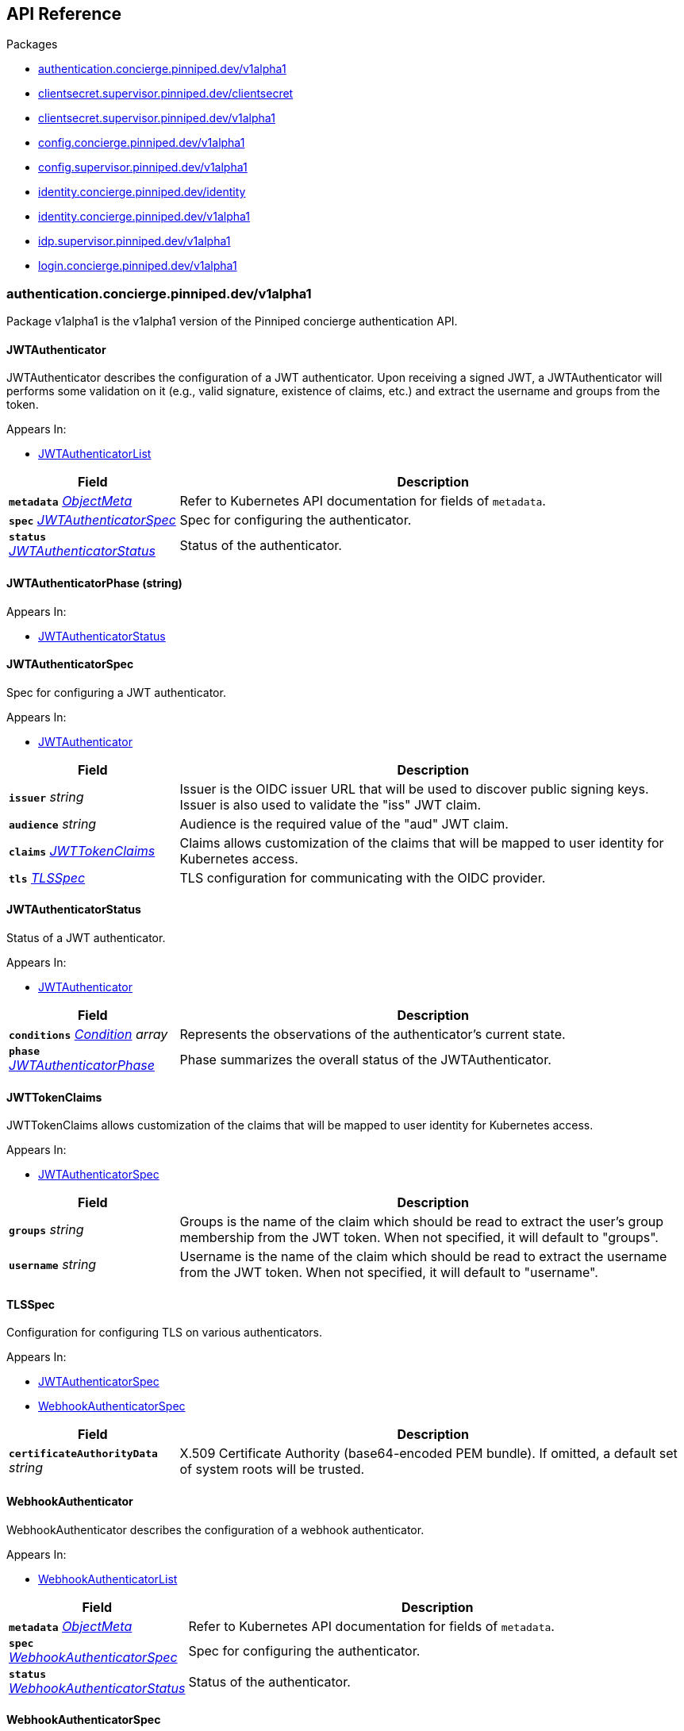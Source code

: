 // Generated documentation. Please do not edit.
:anchor_prefix: k8s-api

[id="{p}-api-reference"]
== API Reference

.Packages
- xref:{anchor_prefix}-authentication-concierge-pinniped-dev-v1alpha1[$$authentication.concierge.pinniped.dev/v1alpha1$$]
- xref:{anchor_prefix}-clientsecret-supervisor-pinniped-dev-clientsecret[$$clientsecret.supervisor.pinniped.dev/clientsecret$$]
- xref:{anchor_prefix}-clientsecret-supervisor-pinniped-dev-v1alpha1[$$clientsecret.supervisor.pinniped.dev/v1alpha1$$]
- xref:{anchor_prefix}-config-concierge-pinniped-dev-v1alpha1[$$config.concierge.pinniped.dev/v1alpha1$$]
- xref:{anchor_prefix}-config-supervisor-pinniped-dev-v1alpha1[$$config.supervisor.pinniped.dev/v1alpha1$$]
- xref:{anchor_prefix}-identity-concierge-pinniped-dev-identity[$$identity.concierge.pinniped.dev/identity$$]
- xref:{anchor_prefix}-identity-concierge-pinniped-dev-v1alpha1[$$identity.concierge.pinniped.dev/v1alpha1$$]
- xref:{anchor_prefix}-idp-supervisor-pinniped-dev-v1alpha1[$$idp.supervisor.pinniped.dev/v1alpha1$$]
- xref:{anchor_prefix}-login-concierge-pinniped-dev-v1alpha1[$$login.concierge.pinniped.dev/v1alpha1$$]


[id="{anchor_prefix}-authentication-concierge-pinniped-dev-v1alpha1"]
=== authentication.concierge.pinniped.dev/v1alpha1

Package v1alpha1 is the v1alpha1 version of the Pinniped concierge authentication API.



[id="{anchor_prefix}-go-pinniped-dev-generated-1-21-apis-concierge-authentication-v1alpha1-jwtauthenticator"]
==== JWTAuthenticator 

JWTAuthenticator describes the configuration of a JWT authenticator. 
 Upon receiving a signed JWT, a JWTAuthenticator will performs some validation on it (e.g., valid signature, existence of claims, etc.) and extract the username and groups from the token.

.Appears In:
****
- xref:{anchor_prefix}-go-pinniped-dev-generated-1-21-apis-concierge-authentication-v1alpha1-jwtauthenticatorlist[$$JWTAuthenticatorList$$]
****

[cols="25a,75a", options="header"]
|===
| Field | Description
| *`metadata`* __link:https://kubernetes.io/docs/reference/generated/kubernetes-api/v1.21/#objectmeta-v1-meta[$$ObjectMeta$$]__ | Refer to Kubernetes API documentation for fields of `metadata`.

| *`spec`* __xref:{anchor_prefix}-go-pinniped-dev-generated-1-21-apis-concierge-authentication-v1alpha1-jwtauthenticatorspec[$$JWTAuthenticatorSpec$$]__ | Spec for configuring the authenticator.
| *`status`* __xref:{anchor_prefix}-go-pinniped-dev-generated-1-21-apis-concierge-authentication-v1alpha1-jwtauthenticatorstatus[$$JWTAuthenticatorStatus$$]__ | Status of the authenticator.
|===




[id="{anchor_prefix}-go-pinniped-dev-generated-1-21-apis-concierge-authentication-v1alpha1-jwtauthenticatorphase"]
==== JWTAuthenticatorPhase (string) 



.Appears In:
****
- xref:{anchor_prefix}-go-pinniped-dev-generated-1-21-apis-concierge-authentication-v1alpha1-jwtauthenticatorstatus[$$JWTAuthenticatorStatus$$]
****



[id="{anchor_prefix}-go-pinniped-dev-generated-1-21-apis-concierge-authentication-v1alpha1-jwtauthenticatorspec"]
==== JWTAuthenticatorSpec 

Spec for configuring a JWT authenticator.

.Appears In:
****
- xref:{anchor_prefix}-go-pinniped-dev-generated-1-21-apis-concierge-authentication-v1alpha1-jwtauthenticator[$$JWTAuthenticator$$]
****

[cols="25a,75a", options="header"]
|===
| Field | Description
| *`issuer`* __string__ | Issuer is the OIDC issuer URL that will be used to discover public signing keys. Issuer is also used to validate the "iss" JWT claim.
| *`audience`* __string__ | Audience is the required value of the "aud" JWT claim.
| *`claims`* __xref:{anchor_prefix}-go-pinniped-dev-generated-1-21-apis-concierge-authentication-v1alpha1-jwttokenclaims[$$JWTTokenClaims$$]__ | Claims allows customization of the claims that will be mapped to user identity for Kubernetes access.
| *`tls`* __xref:{anchor_prefix}-go-pinniped-dev-generated-1-21-apis-concierge-authentication-v1alpha1-tlsspec[$$TLSSpec$$]__ | TLS configuration for communicating with the OIDC provider.
|===


[id="{anchor_prefix}-go-pinniped-dev-generated-1-21-apis-concierge-authentication-v1alpha1-jwtauthenticatorstatus"]
==== JWTAuthenticatorStatus 

Status of a JWT authenticator.

.Appears In:
****
- xref:{anchor_prefix}-go-pinniped-dev-generated-1-21-apis-concierge-authentication-v1alpha1-jwtauthenticator[$$JWTAuthenticator$$]
****

[cols="25a,75a", options="header"]
|===
| Field | Description
| *`conditions`* __link:https://kubernetes.io/docs/reference/generated/kubernetes-api/v1.21/#condition-v1-meta[$$Condition$$] array__ | Represents the observations of the authenticator's current state.
| *`phase`* __xref:{anchor_prefix}-go-pinniped-dev-generated-1-21-apis-concierge-authentication-v1alpha1-jwtauthenticatorphase[$$JWTAuthenticatorPhase$$]__ | Phase summarizes the overall status of the JWTAuthenticator.
|===


[id="{anchor_prefix}-go-pinniped-dev-generated-1-21-apis-concierge-authentication-v1alpha1-jwttokenclaims"]
==== JWTTokenClaims 

JWTTokenClaims allows customization of the claims that will be mapped to user identity for Kubernetes access.

.Appears In:
****
- xref:{anchor_prefix}-go-pinniped-dev-generated-1-21-apis-concierge-authentication-v1alpha1-jwtauthenticatorspec[$$JWTAuthenticatorSpec$$]
****

[cols="25a,75a", options="header"]
|===
| Field | Description
| *`groups`* __string__ | Groups is the name of the claim which should be read to extract the user's group membership from the JWT token. When not specified, it will default to "groups".
| *`username`* __string__ | Username is the name of the claim which should be read to extract the username from the JWT token. When not specified, it will default to "username".
|===


[id="{anchor_prefix}-go-pinniped-dev-generated-1-21-apis-concierge-authentication-v1alpha1-tlsspec"]
==== TLSSpec 

Configuration for configuring TLS on various authenticators.

.Appears In:
****
- xref:{anchor_prefix}-go-pinniped-dev-generated-1-21-apis-concierge-authentication-v1alpha1-jwtauthenticatorspec[$$JWTAuthenticatorSpec$$]
- xref:{anchor_prefix}-go-pinniped-dev-generated-1-21-apis-concierge-authentication-v1alpha1-webhookauthenticatorspec[$$WebhookAuthenticatorSpec$$]
****

[cols="25a,75a", options="header"]
|===
| Field | Description
| *`certificateAuthorityData`* __string__ | X.509 Certificate Authority (base64-encoded PEM bundle). If omitted, a default set of system roots will be trusted.
|===


[id="{anchor_prefix}-go-pinniped-dev-generated-1-21-apis-concierge-authentication-v1alpha1-webhookauthenticator"]
==== WebhookAuthenticator 

WebhookAuthenticator describes the configuration of a webhook authenticator.

.Appears In:
****
- xref:{anchor_prefix}-go-pinniped-dev-generated-1-21-apis-concierge-authentication-v1alpha1-webhookauthenticatorlist[$$WebhookAuthenticatorList$$]
****

[cols="25a,75a", options="header"]
|===
| Field | Description
| *`metadata`* __link:https://kubernetes.io/docs/reference/generated/kubernetes-api/v1.21/#objectmeta-v1-meta[$$ObjectMeta$$]__ | Refer to Kubernetes API documentation for fields of `metadata`.

| *`spec`* __xref:{anchor_prefix}-go-pinniped-dev-generated-1-21-apis-concierge-authentication-v1alpha1-webhookauthenticatorspec[$$WebhookAuthenticatorSpec$$]__ | Spec for configuring the authenticator.
| *`status`* __xref:{anchor_prefix}-go-pinniped-dev-generated-1-21-apis-concierge-authentication-v1alpha1-webhookauthenticatorstatus[$$WebhookAuthenticatorStatus$$]__ | Status of the authenticator.
|===




[id="{anchor_prefix}-go-pinniped-dev-generated-1-21-apis-concierge-authentication-v1alpha1-webhookauthenticatorspec"]
==== WebhookAuthenticatorSpec 

Spec for configuring a webhook authenticator.

.Appears In:
****
- xref:{anchor_prefix}-go-pinniped-dev-generated-1-21-apis-concierge-authentication-v1alpha1-webhookauthenticator[$$WebhookAuthenticator$$]
****

[cols="25a,75a", options="header"]
|===
| Field | Description
| *`endpoint`* __string__ | Webhook server endpoint URL.
| *`tls`* __xref:{anchor_prefix}-go-pinniped-dev-generated-1-21-apis-concierge-authentication-v1alpha1-tlsspec[$$TLSSpec$$]__ | TLS configuration.
|===


[id="{anchor_prefix}-go-pinniped-dev-generated-1-21-apis-concierge-authentication-v1alpha1-webhookauthenticatorstatus"]
==== WebhookAuthenticatorStatus 

Status of a webhook authenticator.

.Appears In:
****
- xref:{anchor_prefix}-go-pinniped-dev-generated-1-21-apis-concierge-authentication-v1alpha1-webhookauthenticator[$$WebhookAuthenticator$$]
****

[cols="25a,75a", options="header"]
|===
| Field | Description
| *`conditions`* __link:https://kubernetes.io/docs/reference/generated/kubernetes-api/v1.21/#condition-v1-meta[$$Condition$$] array__ | Represents the observations of the authenticator's current state.
|===



[id="{anchor_prefix}-clientsecret-supervisor-pinniped-dev-clientsecret"]
=== clientsecret.supervisor.pinniped.dev/clientsecret

Package clientsecret is the internal version of the Pinniped client secret API.



[id="{anchor_prefix}-go-pinniped-dev-generated-1-21-apis-supervisor-clientsecret-oidcclientsecretrequest"]
==== OIDCClientSecretRequest 

OIDCClientSecretRequest can be used to update the client secrets associated with an OIDCClient.

.Appears In:
****
- xref:{anchor_prefix}-go-pinniped-dev-generated-1-21-apis-supervisor-clientsecret-oidcclientsecretrequestlist[$$OIDCClientSecretRequestList$$]
****

[cols="25a,75a", options="header"]
|===
| Field | Description
| *`ObjectMeta`* __link:https://kubernetes.io/docs/reference/generated/kubernetes-api/v1.21/#objectmeta-v1-meta[$$ObjectMeta$$]__ | 
| *`Spec`* __xref:{anchor_prefix}-go-pinniped-dev-generated-1-21-apis-supervisor-clientsecret-oidcclientsecretrequestspec[$$OIDCClientSecretRequestSpec$$]__ | 
| *`Status`* __xref:{anchor_prefix}-go-pinniped-dev-generated-1-21-apis-supervisor-clientsecret-oidcclientsecretrequeststatus[$$OIDCClientSecretRequestStatus$$]__ | 
|===




[id="{anchor_prefix}-go-pinniped-dev-generated-1-21-apis-supervisor-clientsecret-oidcclientsecretrequestspec"]
==== OIDCClientSecretRequestSpec 

Spec of the OIDCClientSecretRequest.

.Appears In:
****
- xref:{anchor_prefix}-go-pinniped-dev-generated-1-21-apis-supervisor-clientsecret-oidcclientsecretrequest[$$OIDCClientSecretRequest$$]
****

[cols="25a,75a", options="header"]
|===
| Field | Description
| *`GenerateNewSecret`* __boolean__ | Request a new client secret to for the OIDCClient referenced by the metadata.name field.
| *`RevokeOldSecrets`* __boolean__ | Revoke the old client secrets associated with the OIDCClient referenced by the metadata.name field.
|===


[id="{anchor_prefix}-go-pinniped-dev-generated-1-21-apis-supervisor-clientsecret-oidcclientsecretrequeststatus"]
==== OIDCClientSecretRequestStatus 

Status of the OIDCClientSecretRequest.

.Appears In:
****
- xref:{anchor_prefix}-go-pinniped-dev-generated-1-21-apis-supervisor-clientsecret-oidcclientsecretrequest[$$OIDCClientSecretRequest$$]
****

[cols="25a,75a", options="header"]
|===
| Field | Description
| *`GeneratedSecret`* __string__ | The unencrypted OIDC Client Secret. This will only be shared upon creation and cannot be recovered if lost.
| *`TotalClientSecrets`* __integer__ | The total number of client secrets associated with the OIDCClient referenced by the metadata.name field.
|===



[id="{anchor_prefix}-clientsecret-supervisor-pinniped-dev-v1alpha1"]
=== clientsecret.supervisor.pinniped.dev/v1alpha1

Package v1alpha1 is the v1alpha1 version of the Pinniped client secret API.



[id="{anchor_prefix}-go-pinniped-dev-generated-1-21-apis-supervisor-clientsecret-v1alpha1-oidcclientsecretrequest"]
==== OIDCClientSecretRequest 

OIDCClientSecretRequest can be used to update the client secrets associated with an OIDCClient.

.Appears In:
****
- xref:{anchor_prefix}-go-pinniped-dev-generated-1-21-apis-supervisor-clientsecret-v1alpha1-oidcclientsecretrequestlist[$$OIDCClientSecretRequestList$$]
****

[cols="25a,75a", options="header"]
|===
| Field | Description
| *`metadata`* __link:https://kubernetes.io/docs/reference/generated/kubernetes-api/v1.21/#objectmeta-v1-meta[$$ObjectMeta$$]__ | Refer to Kubernetes API documentation for fields of `metadata`.

| *`spec`* __xref:{anchor_prefix}-go-pinniped-dev-generated-1-21-apis-supervisor-clientsecret-v1alpha1-oidcclientsecretrequestspec[$$OIDCClientSecretRequestSpec$$]__ | 
| *`status`* __xref:{anchor_prefix}-go-pinniped-dev-generated-1-21-apis-supervisor-clientsecret-v1alpha1-oidcclientsecretrequeststatus[$$OIDCClientSecretRequestStatus$$]__ | 
|===




[id="{anchor_prefix}-go-pinniped-dev-generated-1-21-apis-supervisor-clientsecret-v1alpha1-oidcclientsecretrequestspec"]
==== OIDCClientSecretRequestSpec 

Spec of the OIDCClientSecretRequest.

.Appears In:
****
- xref:{anchor_prefix}-go-pinniped-dev-generated-1-21-apis-supervisor-clientsecret-v1alpha1-oidcclientsecretrequest[$$OIDCClientSecretRequest$$]
****

[cols="25a,75a", options="header"]
|===
| Field | Description
| *`generateNewSecret`* __boolean__ | Request a new client secret to for the OIDCClient referenced by the metadata.name field.
| *`revokeOldSecrets`* __boolean__ | Revoke the old client secrets associated with the OIDCClient referenced by the metadata.name field.
|===


[id="{anchor_prefix}-go-pinniped-dev-generated-1-21-apis-supervisor-clientsecret-v1alpha1-oidcclientsecretrequeststatus"]
==== OIDCClientSecretRequestStatus 

Status of the OIDCClientSecretRequest.

.Appears In:
****
- xref:{anchor_prefix}-go-pinniped-dev-generated-1-21-apis-supervisor-clientsecret-v1alpha1-oidcclientsecretrequest[$$OIDCClientSecretRequest$$]
****

[cols="25a,75a", options="header"]
|===
| Field | Description
| *`generatedSecret`* __string__ | The unencrypted OIDC Client Secret. This will only be shared upon creation and cannot be recovered if lost.
| *`totalClientSecrets`* __integer__ | The total number of client secrets associated with the OIDCClient referenced by the metadata.name field.
|===



[id="{anchor_prefix}-config-concierge-pinniped-dev-v1alpha1"]
=== config.concierge.pinniped.dev/v1alpha1

Package v1alpha1 is the v1alpha1 version of the Pinniped concierge configuration API.



[id="{anchor_prefix}-go-pinniped-dev-generated-1-21-apis-concierge-config-v1alpha1-credentialissuer"]
==== CredentialIssuer 

CredentialIssuer describes the configuration and status of the Pinniped Concierge credential issuer.

.Appears In:
****
- xref:{anchor_prefix}-go-pinniped-dev-generated-1-21-apis-concierge-config-v1alpha1-credentialissuerlist[$$CredentialIssuerList$$]
****

[cols="25a,75a", options="header"]
|===
| Field | Description
| *`metadata`* __link:https://kubernetes.io/docs/reference/generated/kubernetes-api/v1.21/#objectmeta-v1-meta[$$ObjectMeta$$]__ | Refer to Kubernetes API documentation for fields of `metadata`.

| *`spec`* __xref:{anchor_prefix}-go-pinniped-dev-generated-1-21-apis-concierge-config-v1alpha1-credentialissuerspec[$$CredentialIssuerSpec$$]__ | Spec describes the intended configuration of the Concierge.
| *`status`* __xref:{anchor_prefix}-go-pinniped-dev-generated-1-21-apis-concierge-config-v1alpha1-credentialissuerstatus[$$CredentialIssuerStatus$$]__ | CredentialIssuerStatus describes the status of the Concierge.
|===


[id="{anchor_prefix}-go-pinniped-dev-generated-1-21-apis-concierge-config-v1alpha1-credentialissuerfrontend"]
==== CredentialIssuerFrontend 

CredentialIssuerFrontend describes how to connect using a particular integration strategy.

.Appears In:
****
- xref:{anchor_prefix}-go-pinniped-dev-generated-1-21-apis-concierge-config-v1alpha1-credentialissuerstrategy[$$CredentialIssuerStrategy$$]
****

[cols="25a,75a", options="header"]
|===
| Field | Description
| *`type`* __xref:{anchor_prefix}-go-pinniped-dev-generated-1-21-apis-concierge-config-v1alpha1-frontendtype[$$FrontendType$$]__ | Type describes which frontend mechanism clients can use with a strategy.
| *`tokenCredentialRequestInfo`* __xref:{anchor_prefix}-go-pinniped-dev-generated-1-21-apis-concierge-config-v1alpha1-tokencredentialrequestapiinfo[$$TokenCredentialRequestAPIInfo$$]__ | TokenCredentialRequestAPIInfo describes the parameters for the TokenCredentialRequest API on this Concierge. This field is only set when Type is "TokenCredentialRequestAPI".
| *`impersonationProxyInfo`* __xref:{anchor_prefix}-go-pinniped-dev-generated-1-21-apis-concierge-config-v1alpha1-impersonationproxyinfo[$$ImpersonationProxyInfo$$]__ | ImpersonationProxyInfo describes the parameters for the impersonation proxy on this Concierge. This field is only set when Type is "ImpersonationProxy".
|===


[id="{anchor_prefix}-go-pinniped-dev-generated-1-21-apis-concierge-config-v1alpha1-credentialissuerkubeconfiginfo"]
==== CredentialIssuerKubeConfigInfo 

CredentialIssuerKubeConfigInfo provides the information needed to form a valid Pinniped-based kubeconfig using this credential issuer. This type is deprecated and will be removed in a future version.

.Appears In:
****
- xref:{anchor_prefix}-go-pinniped-dev-generated-1-21-apis-concierge-config-v1alpha1-credentialissuerstatus[$$CredentialIssuerStatus$$]
****

[cols="25a,75a", options="header"]
|===
| Field | Description
| *`server`* __string__ | The K8s API server URL.
| *`certificateAuthorityData`* __string__ | The K8s API server CA bundle.
|===




[id="{anchor_prefix}-go-pinniped-dev-generated-1-21-apis-concierge-config-v1alpha1-credentialissuerspec"]
==== CredentialIssuerSpec 

CredentialIssuerSpec describes the intended configuration of the Concierge.

.Appears In:
****
- xref:{anchor_prefix}-go-pinniped-dev-generated-1-21-apis-concierge-config-v1alpha1-credentialissuer[$$CredentialIssuer$$]
****

[cols="25a,75a", options="header"]
|===
| Field | Description
| *`impersonationProxy`* __xref:{anchor_prefix}-go-pinniped-dev-generated-1-21-apis-concierge-config-v1alpha1-impersonationproxyspec[$$ImpersonationProxySpec$$]__ | ImpersonationProxy describes the intended configuration of the Concierge impersonation proxy.
|===


[id="{anchor_prefix}-go-pinniped-dev-generated-1-21-apis-concierge-config-v1alpha1-credentialissuerstatus"]
==== CredentialIssuerStatus 

CredentialIssuerStatus describes the status of the Concierge.

.Appears In:
****
- xref:{anchor_prefix}-go-pinniped-dev-generated-1-21-apis-concierge-config-v1alpha1-credentialissuer[$$CredentialIssuer$$]
****

[cols="25a,75a", options="header"]
|===
| Field | Description
| *`strategies`* __xref:{anchor_prefix}-go-pinniped-dev-generated-1-21-apis-concierge-config-v1alpha1-credentialissuerstrategy[$$CredentialIssuerStrategy$$] array__ | List of integration strategies that were attempted by Pinniped.
| *`kubeConfigInfo`* __xref:{anchor_prefix}-go-pinniped-dev-generated-1-21-apis-concierge-config-v1alpha1-credentialissuerkubeconfiginfo[$$CredentialIssuerKubeConfigInfo$$]__ | Information needed to form a valid Pinniped-based kubeconfig using this credential issuer. This field is deprecated and will be removed in a future version.
|===


[id="{anchor_prefix}-go-pinniped-dev-generated-1-21-apis-concierge-config-v1alpha1-credentialissuerstrategy"]
==== CredentialIssuerStrategy 

CredentialIssuerStrategy describes the status of an integration strategy that was attempted by Pinniped.

.Appears In:
****
- xref:{anchor_prefix}-go-pinniped-dev-generated-1-21-apis-concierge-config-v1alpha1-credentialissuerstatus[$$CredentialIssuerStatus$$]
****

[cols="25a,75a", options="header"]
|===
| Field | Description
| *`type`* __xref:{anchor_prefix}-go-pinniped-dev-generated-1-21-apis-concierge-config-v1alpha1-strategytype[$$StrategyType$$]__ | Type of integration attempted.
| *`status`* __xref:{anchor_prefix}-go-pinniped-dev-generated-1-21-apis-concierge-config-v1alpha1-strategystatus[$$StrategyStatus$$]__ | Status of the attempted integration strategy.
| *`reason`* __xref:{anchor_prefix}-go-pinniped-dev-generated-1-21-apis-concierge-config-v1alpha1-strategyreason[$$StrategyReason$$]__ | Reason for the current status.
| *`message`* __string__ | Human-readable description of the current status.
| *`lastUpdateTime`* __link:https://kubernetes.io/docs/reference/generated/kubernetes-api/v1.21/#time-v1-meta[$$Time$$]__ | When the status was last checked.
| *`frontend`* __xref:{anchor_prefix}-go-pinniped-dev-generated-1-21-apis-concierge-config-v1alpha1-credentialissuerfrontend[$$CredentialIssuerFrontend$$]__ | Frontend describes how clients can connect using this strategy.
|===


[id="{anchor_prefix}-go-pinniped-dev-generated-1-21-apis-concierge-config-v1alpha1-frontendtype"]
==== FrontendType (string) 

FrontendType enumerates a type of "frontend" used to provide access to users of a cluster.

.Appears In:
****
- xref:{anchor_prefix}-go-pinniped-dev-generated-1-21-apis-concierge-config-v1alpha1-credentialissuerfrontend[$$CredentialIssuerFrontend$$]
****



[id="{anchor_prefix}-go-pinniped-dev-generated-1-21-apis-concierge-config-v1alpha1-impersonationproxyinfo"]
==== ImpersonationProxyInfo (xref:{anchor_prefix}-go-pinniped-dev-generated-1-21-apis-concierge-config-v1alpha1-struct-endpoint string -json-endpoint- certificateauthoritydata string -json-certificateauthoritydata-[$$struct{Endpoint string "json:\"endpoint\""; CertificateAuthorityData string "json:\"certificateAuthorityData\""}$$]) 

ImpersonationProxyInfo describes the parameters for the impersonation proxy on this Concierge.

.Appears In:
****
- xref:{anchor_prefix}-go-pinniped-dev-generated-1-21-apis-concierge-config-v1alpha1-credentialissuerfrontend[$$CredentialIssuerFrontend$$]
****



[id="{anchor_prefix}-go-pinniped-dev-generated-1-21-apis-concierge-config-v1alpha1-impersonationproxymode"]
==== ImpersonationProxyMode (string) 

ImpersonationProxyMode enumerates the configuration modes for the impersonation proxy.

.Appears In:
****
- xref:{anchor_prefix}-go-pinniped-dev-generated-1-21-apis-concierge-config-v1alpha1-impersonationproxyspec[$$ImpersonationProxySpec$$]
****



[id="{anchor_prefix}-go-pinniped-dev-generated-1-21-apis-concierge-config-v1alpha1-impersonationproxyservicespec"]
==== ImpersonationProxyServiceSpec 

ImpersonationProxyServiceSpec describes how the Concierge should provision a Service to expose the impersonation proxy.

.Appears In:
****
- xref:{anchor_prefix}-go-pinniped-dev-generated-1-21-apis-concierge-config-v1alpha1-impersonationproxyspec[$$ImpersonationProxySpec$$]
****

[cols="25a,75a", options="header"]
|===
| Field | Description
| *`type`* __xref:{anchor_prefix}-go-pinniped-dev-generated-1-21-apis-concierge-config-v1alpha1-impersonationproxyservicetype[$$ImpersonationProxyServiceType$$]__ | Type specifies the type of Service to provision for the impersonation proxy. +

If the type is "None", then the "spec.impersonationProxy.externalEndpoint" field must be set to a non-empty value so that the Concierge can properly advertise the endpoint in the CredentialIssuer's status.
| *`loadBalancerIP`* __string__ | LoadBalancerIP specifies the IP address to set in the spec.loadBalancerIP field of the provisioned Service. This is not supported on all cloud providers.
| *`annotations`* __object (keys:string, values:string)__ | Annotations specifies zero or more key/value pairs to set as annotations on the provisioned Service.
|===


[id="{anchor_prefix}-go-pinniped-dev-generated-1-21-apis-concierge-config-v1alpha1-impersonationproxyservicetype"]
==== ImpersonationProxyServiceType (string) 

ImpersonationProxyServiceType enumerates the types of service that can be provisioned for the impersonation proxy.

.Appears In:
****
- xref:{anchor_prefix}-go-pinniped-dev-generated-1-21-apis-concierge-config-v1alpha1-impersonationproxyservicespec[$$ImpersonationProxyServiceSpec$$]
****



[id="{anchor_prefix}-go-pinniped-dev-generated-1-21-apis-concierge-config-v1alpha1-impersonationproxyspec"]
==== ImpersonationProxySpec 

ImpersonationProxySpec describes the intended configuration of the Concierge impersonation proxy.

.Appears In:
****
- xref:{anchor_prefix}-go-pinniped-dev-generated-1-21-apis-concierge-config-v1alpha1-credentialissuerspec[$$CredentialIssuerSpec$$]
****

[cols="25a,75a", options="header"]
|===
| Field | Description
| *`mode`* __xref:{anchor_prefix}-go-pinniped-dev-generated-1-21-apis-concierge-config-v1alpha1-impersonationproxymode[$$ImpersonationProxyMode$$]__ | Mode configures whether the impersonation proxy should be started: - "disabled" explicitly disables the impersonation proxy. This is the default. - "enabled" explicitly enables the impersonation proxy. - "auto" enables or disables the impersonation proxy based upon the cluster in which it is running.
| *`service`* __xref:{anchor_prefix}-go-pinniped-dev-generated-1-21-apis-concierge-config-v1alpha1-impersonationproxyservicespec[$$ImpersonationProxyServiceSpec$$]__ | Service describes the configuration of the Service provisioned to expose the impersonation proxy to clients.
| *`externalEndpoint`* __string__ | ExternalEndpoint describes the HTTPS endpoint where the proxy will be exposed. If not set, the proxy will be served using the external name of the LoadBalancer service or the cluster service DNS name. +

This field must be non-empty when spec.impersonationProxy.service.type is "None".
| *`tls`* __xref:{anchor_prefix}-go-pinniped-dev-generated-1-21-apis-concierge-config-v1alpha1-impersonationproxytlsspec[$$ImpersonationProxyTLSSpec$$]__ | TLS contains information about how the Concierge impersonation proxy should serve TLS. +

If this field is empty, the impersonation proxy will generate its own TLS certificate.
|===


[id="{anchor_prefix}-go-pinniped-dev-generated-1-21-apis-concierge-config-v1alpha1-impersonationproxytlsspec"]
==== ImpersonationProxyTLSSpec 

ImpersonationProxyTLSSpec contains information about how the Concierge impersonation proxy should serve TLS. 
 If CertificateAuthorityData is not provided, the Concierge impersonation proxy will check the secret for a field called "ca.crt", which will be used as the CertificateAuthorityData. 
 If neither CertificateAuthorityData nor ca.crt is provided, no CA bundle will be advertised for the impersonation proxy endpoint.

.Appears In:
****
- xref:{anchor_prefix}-go-pinniped-dev-generated-1-21-apis-concierge-config-v1alpha1-impersonationproxyspec[$$ImpersonationProxySpec$$]
****

[cols="25a,75a", options="header"]
|===
| Field | Description
| *`certificateAuthorityData`* __string__ | X.509 Certificate Authority (base64-encoded PEM bundle). Used to advertise the CA bundle for the impersonation proxy endpoint.
| *`secretName`* __string__ | SecretName is the name of a Secret in the same namespace, of type `kubernetes.io/tls`, which contains the TLS serving certificate for the Concierge impersonation proxy endpoint.
|===


[id="{anchor_prefix}-go-pinniped-dev-generated-1-21-apis-concierge-config-v1alpha1-strategyreason"]
==== StrategyReason (string) 

StrategyReason enumerates the detailed reason why a strategy is in a particular status.

.Appears In:
****
- xref:{anchor_prefix}-go-pinniped-dev-generated-1-21-apis-concierge-config-v1alpha1-credentialissuerstrategy[$$CredentialIssuerStrategy$$]
****



[id="{anchor_prefix}-go-pinniped-dev-generated-1-21-apis-concierge-config-v1alpha1-strategystatus"]
==== StrategyStatus (string) 

StrategyStatus enumerates whether a strategy is working on a cluster.

.Appears In:
****
- xref:{anchor_prefix}-go-pinniped-dev-generated-1-21-apis-concierge-config-v1alpha1-credentialissuerstrategy[$$CredentialIssuerStrategy$$]
****



[id="{anchor_prefix}-go-pinniped-dev-generated-1-21-apis-concierge-config-v1alpha1-strategytype"]
==== StrategyType (string) 

StrategyType enumerates a type of "strategy" used to implement credential access on a cluster.

.Appears In:
****
- xref:{anchor_prefix}-go-pinniped-dev-generated-1-21-apis-concierge-config-v1alpha1-credentialissuerstrategy[$$CredentialIssuerStrategy$$]
****



[id="{anchor_prefix}-go-pinniped-dev-generated-1-21-apis-concierge-config-v1alpha1-tokencredentialrequestapiinfo"]
==== TokenCredentialRequestAPIInfo (xref:{anchor_prefix}-go-pinniped-dev-generated-1-21-apis-concierge-config-v1alpha1-struct-server string -json-server- certificateauthoritydata string -json-certificateauthoritydata-[$$struct{Server string "json:\"server\""; CertificateAuthorityData string "json:\"certificateAuthorityData\""}$$]) 

TokenCredentialRequestAPIInfo describes the parameters for the TokenCredentialRequest API on this Concierge.

.Appears In:
****
- xref:{anchor_prefix}-go-pinniped-dev-generated-1-21-apis-concierge-config-v1alpha1-credentialissuerfrontend[$$CredentialIssuerFrontend$$]
****




[id="{anchor_prefix}-config-supervisor-pinniped-dev-v1alpha1"]
=== config.supervisor.pinniped.dev/v1alpha1

Package v1alpha1 is the v1alpha1 version of the Pinniped supervisor configuration API.



[id="{anchor_prefix}-go-pinniped-dev-generated-1-21-apis-supervisor-config-v1alpha1-federationdomain"]
==== FederationDomain 

FederationDomain describes the configuration of an OIDC provider.

.Appears In:
****
- xref:{anchor_prefix}-go-pinniped-dev-generated-1-21-apis-supervisor-config-v1alpha1-federationdomainlist[$$FederationDomainList$$]
****

[cols="25a,75a", options="header"]
|===
| Field | Description
| *`metadata`* __link:https://kubernetes.io/docs/reference/generated/kubernetes-api/v1.21/#objectmeta-v1-meta[$$ObjectMeta$$]__ | Refer to Kubernetes API documentation for fields of `metadata`.

| *`spec`* __xref:{anchor_prefix}-go-pinniped-dev-generated-1-21-apis-supervisor-config-v1alpha1-federationdomainspec[$$FederationDomainSpec$$]__ | Spec of the OIDC provider.
| *`status`* __xref:{anchor_prefix}-go-pinniped-dev-generated-1-21-apis-supervisor-config-v1alpha1-federationdomainstatus[$$FederationDomainStatus$$]__ | Status of the OIDC provider.
|===


[id="{anchor_prefix}-go-pinniped-dev-generated-1-21-apis-supervisor-config-v1alpha1-federationdomainidentityprovider"]
==== FederationDomainIdentityProvider 

FederationDomainIdentityProvider describes how an identity provider is made available in this FederationDomain.

.Appears In:
****
- xref:{anchor_prefix}-go-pinniped-dev-generated-1-21-apis-supervisor-config-v1alpha1-federationdomainspec[$$FederationDomainSpec$$]
****

[cols="25a,75a", options="header"]
|===
| Field | Description
| *`displayName`* __string__ | DisplayName is the name of this identity provider as it will appear to clients. This name ends up in the kubeconfig of end users, so changing the name of an identity provider that is in use by end users will be a disruptive change for those users.
| *`objectRef`* __link:https://kubernetes.io/docs/reference/generated/kubernetes-api/v1.21/#typedlocalobjectreference-v1-core[$$TypedLocalObjectReference$$]__ | ObjectRef is a reference to a Pinniped identity provider resource. A valid reference is required. If the reference cannot be resolved then the identity provider will not be made available. Must refer to a resource of one of the Pinniped identity provider types, e.g. OIDCIdentityProvider, LDAPIdentityProvider, ActiveDirectoryIdentityProvider.
| *`transforms`* __xref:{anchor_prefix}-go-pinniped-dev-generated-1-21-apis-supervisor-config-v1alpha1-federationdomaintransforms[$$FederationDomainTransforms$$]__ | Transforms is an optional way to specify transformations to be applied during user authentication and session refresh.
|===




[id="{anchor_prefix}-go-pinniped-dev-generated-1-21-apis-supervisor-config-v1alpha1-federationdomainphase"]
==== FederationDomainPhase (string) 



.Appears In:
****
- xref:{anchor_prefix}-go-pinniped-dev-generated-1-21-apis-supervisor-config-v1alpha1-federationdomainstatus[$$FederationDomainStatus$$]
****



[id="{anchor_prefix}-go-pinniped-dev-generated-1-21-apis-supervisor-config-v1alpha1-federationdomainsecrets"]
==== FederationDomainSecrets 

FederationDomainSecrets holds information about this OIDC Provider's secrets.

.Appears In:
****
- xref:{anchor_prefix}-go-pinniped-dev-generated-1-21-apis-supervisor-config-v1alpha1-federationdomainstatus[$$FederationDomainStatus$$]
****

[cols="25a,75a", options="header"]
|===
| Field | Description
| *`jwks`* __link:https://kubernetes.io/docs/reference/generated/kubernetes-api/v1.21/#localobjectreference-v1-core[$$LocalObjectReference$$]__ | JWKS holds the name of the corev1.Secret in which this OIDC Provider's signing/verification keys are stored. If it is empty, then the signing/verification keys are either unknown or they don't exist.
| *`tokenSigningKey`* __link:https://kubernetes.io/docs/reference/generated/kubernetes-api/v1.21/#localobjectreference-v1-core[$$LocalObjectReference$$]__ | TokenSigningKey holds the name of the corev1.Secret in which this OIDC Provider's key for signing tokens is stored.
| *`stateSigningKey`* __link:https://kubernetes.io/docs/reference/generated/kubernetes-api/v1.21/#localobjectreference-v1-core[$$LocalObjectReference$$]__ | StateSigningKey holds the name of the corev1.Secret in which this OIDC Provider's key for signing state parameters is stored.
| *`stateEncryptionKey`* __link:https://kubernetes.io/docs/reference/generated/kubernetes-api/v1.21/#localobjectreference-v1-core[$$LocalObjectReference$$]__ | StateSigningKey holds the name of the corev1.Secret in which this OIDC Provider's key for encrypting state parameters is stored.
|===


[id="{anchor_prefix}-go-pinniped-dev-generated-1-21-apis-supervisor-config-v1alpha1-federationdomainspec"]
==== FederationDomainSpec 

FederationDomainSpec is a struct that describes an OIDC Provider.

.Appears In:
****
- xref:{anchor_prefix}-go-pinniped-dev-generated-1-21-apis-supervisor-config-v1alpha1-federationdomain[$$FederationDomain$$]
****

[cols="25a,75a", options="header"]
|===
| Field | Description
| *`issuer`* __string__ | Issuer is the OIDC Provider's issuer, per the OIDC Discovery Metadata document, as well as the identifier that it will use for the iss claim in issued JWTs. This field will also be used as the base URL for any endpoints used by the OIDC Provider (e.g., if your issuer is https://example.com/foo, then your authorization endpoint will look like https://example.com/foo/some/path/to/auth/endpoint). +

See https://openid.net/specs/openid-connect-discovery-1_0.html#rfc.section.3 for more information.
| *`tls`* __xref:{anchor_prefix}-go-pinniped-dev-generated-1-21-apis-supervisor-config-v1alpha1-federationdomaintlsspec[$$FederationDomainTLSSpec$$]__ | TLS specifies a secret which will contain Transport Layer Security (TLS) configuration for the FederationDomain.
| *`identityProviders`* __xref:{anchor_prefix}-go-pinniped-dev-generated-1-21-apis-supervisor-config-v1alpha1-federationdomainidentityprovider[$$FederationDomainIdentityProvider$$] array__ | IdentityProviders is the list of identity providers available for use by this FederationDomain. +

An identity provider CR (e.g. OIDCIdentityProvider or LDAPIdentityProvider) describes how to connect to a server, how to talk in a specific protocol for authentication, and how to use the schema of that server/protocol to extract a normalized user identity. Normalized user identities include a username and a list of group names. In contrast, IdentityProviders describes how to use that normalized identity in those Kubernetes clusters which belong to this FederationDomain. Each entry in IdentityProviders can be configured with arbitrary transformations on that normalized identity. For example, a transformation can add a prefix to all usernames to help avoid accidental conflicts when multiple identity providers have different users with the same username (e.g. "idp1:ryan" versus "idp2:ryan"). Each entry in IdentityProviders can also implement arbitrary authentication rejection policies. Even though a user was able to authenticate with the identity provider, a policy can disallow the authentication to the Kubernetes clusters that belong to this FederationDomain. For example, a policy could disallow the authentication unless the user belongs to a specific group in the identity provider. +

For backwards compatibility with versions of Pinniped which predate support for multiple identity providers, an empty IdentityProviders list will cause the FederationDomain to use all available identity providers which exist in the same namespace, but also to reject all authentication requests when there is more than one identity provider currently defined. In this backwards compatibility mode, the name of the identity provider resource (e.g. the Name of an OIDCIdentityProvider resource) will be used as the name of the identity provider in this FederationDomain. This mode is provided to make upgrading from older versions easier. However, instead of relying on this backwards compatibility mode, please consider this mode to be deprecated and please instead explicitly list the identity provider using this IdentityProviders field.
|===


[id="{anchor_prefix}-go-pinniped-dev-generated-1-21-apis-supervisor-config-v1alpha1-federationdomainstatus"]
==== FederationDomainStatus 

FederationDomainStatus is a struct that describes the actual state of an OIDC Provider.

.Appears In:
****
- xref:{anchor_prefix}-go-pinniped-dev-generated-1-21-apis-supervisor-config-v1alpha1-federationdomain[$$FederationDomain$$]
****

[cols="25a,75a", options="header"]
|===
| Field | Description
| *`phase`* __xref:{anchor_prefix}-go-pinniped-dev-generated-1-21-apis-supervisor-config-v1alpha1-federationdomainphase[$$FederationDomainPhase$$]__ | Phase summarizes the overall status of the FederationDomain.
| *`conditions`* __link:https://kubernetes.io/docs/reference/generated/kubernetes-api/v1.21/#condition-v1-meta[$$Condition$$] array__ | Conditions represent the observations of an FederationDomain's current state.
| *`secrets`* __xref:{anchor_prefix}-go-pinniped-dev-generated-1-21-apis-supervisor-config-v1alpha1-federationdomainsecrets[$$FederationDomainSecrets$$]__ | Secrets contains information about this OIDC Provider's secrets.
|===


[id="{anchor_prefix}-go-pinniped-dev-generated-1-21-apis-supervisor-config-v1alpha1-federationdomaintlsspec"]
==== FederationDomainTLSSpec 

FederationDomainTLSSpec is a struct that describes the TLS configuration for an OIDC Provider.

.Appears In:
****
- xref:{anchor_prefix}-go-pinniped-dev-generated-1-21-apis-supervisor-config-v1alpha1-federationdomainspec[$$FederationDomainSpec$$]
****

[cols="25a,75a", options="header"]
|===
| Field | Description
| *`secretName`* __string__ | SecretName is an optional name of a Secret in the same namespace, of type `kubernetes.io/tls`, which contains the TLS serving certificate for the HTTPS endpoints served by this FederationDomain. When provided, the TLS Secret named here must contain keys named `tls.crt` and `tls.key` that contain the certificate and private key to use for TLS. +

Server Name Indication (SNI) is an extension to the Transport Layer Security (TLS) supported by all major browsers. +

SecretName is required if you would like to use different TLS certificates for issuers of different hostnames. SNI requests do not include port numbers, so all issuers with the same DNS hostname must use the same SecretName value even if they have different port numbers. +

SecretName is not required when you would like to use only the HTTP endpoints (e.g. when the HTTP listener is configured to listen on loopback interfaces or UNIX domain sockets for traffic from a service mesh sidecar). It is also not required when you would like all requests to this OIDC Provider's HTTPS endpoints to use the default TLS certificate, which is configured elsewhere. +

When your Issuer URL's host is an IP address, then this field is ignored. SNI does not work for IP addresses.
|===


[id="{anchor_prefix}-go-pinniped-dev-generated-1-21-apis-supervisor-config-v1alpha1-federationdomaintransforms"]
==== FederationDomainTransforms 

FederationDomainTransforms defines identity transformations for an identity provider's usage on a FederationDomain.

.Appears In:
****
- xref:{anchor_prefix}-go-pinniped-dev-generated-1-21-apis-supervisor-config-v1alpha1-federationdomainidentityprovider[$$FederationDomainIdentityProvider$$]
****

[cols="25a,75a", options="header"]
|===
| Field | Description
| *`constants`* __xref:{anchor_prefix}-go-pinniped-dev-generated-1-21-apis-supervisor-config-v1alpha1-federationdomaintransformsconstant[$$FederationDomainTransformsConstant$$] array__ | Constants defines constant variables and their values which will be made available to the transform expressions.
| *`expressions`* __xref:{anchor_prefix}-go-pinniped-dev-generated-1-21-apis-supervisor-config-v1alpha1-federationdomaintransformsexpression[$$FederationDomainTransformsExpression$$] array__ | Expressions are an optional list of transforms and policies to be executed in the order given during every authentication attempt, including during every session refresh. Each is a CEL expression. It may use the basic CEL language as defined in https://github.com/google/cel-spec/blob/master/doc/langdef.md plus the CEL string extensions defined in https://github.com/google/cel-go/tree/master/ext#strings. +

The username and groups extracted from the identity provider, and the constants defined in this CR, are available as variables in all expressions. The username is provided via a variable called `username` and the list of group names is provided via a variable called `groups` (which may be an empty list). Each user-provided constants is provided via a variable named `strConst.varName` for string constants and `strListConst.varName` for string list constants. +

The only allowed types for expressions are currently policy/v1, username/v1, and groups/v1. Each policy/v1 must return a boolean, and when it returns false, no more expressions from the list are evaluated and the authentication attempt is rejected. Transformations of type policy/v1 do not return usernames or group names, and therefore cannot change the username or group names. Each username/v1 transform must return the new username (a string), which can be the same as the old username. Transformations of type username/v1 do not return group names, and therefore cannot change the group names. Each groups/v1 transform must return the new groups list (list of strings), which can be the same as the old groups list. Transformations of type groups/v1 do not return usernames, and therefore cannot change the usernames. After each expression, the new (potentially changed) username or groups get passed to the following expression. +

Any compilation or static type-checking failure of any expression will cause an error status on the FederationDomain. During an authentication attempt, any unexpected runtime evaluation errors (e.g. division by zero) cause the authentication attempt to fail. When all expressions evaluate successfully, then the (potentially changed) username and group names have been decided for that authentication attempt.
| *`examples`* __xref:{anchor_prefix}-go-pinniped-dev-generated-1-21-apis-supervisor-config-v1alpha1-federationdomaintransformsexample[$$FederationDomainTransformsExample$$] array__ | Examples can optionally be used to ensure that the sequence of transformation expressions are working as expected. Examples define sample input identities which are then run through the expression list, and the results are compared to the expected results. If any example in this list fails, then this identity provider will not be available for use within this FederationDomain, and the error(s) will be added to the FederationDomain status. This can be used to help guard against programming mistakes in the expressions, and also act as living documentation for other administrators to better understand the expressions.
|===


[id="{anchor_prefix}-go-pinniped-dev-generated-1-21-apis-supervisor-config-v1alpha1-federationdomaintransformsconstant"]
==== FederationDomainTransformsConstant 

FederationDomainTransformsConstant defines a constant variable and its value which will be made available to the transform expressions. This is a union type, and Type is the discriminator field.

.Appears In:
****
- xref:{anchor_prefix}-go-pinniped-dev-generated-1-21-apis-supervisor-config-v1alpha1-federationdomaintransforms[$$FederationDomainTransforms$$]
****

[cols="25a,75a", options="header"]
|===
| Field | Description
| *`name`* __string__ | Name determines the name of the constant. It must be a valid identifier name.
| *`type`* __string__ | Type determines the type of the constant, and indicates which other field should be non-empty.
| *`stringValue`* __string__ | StringValue should hold the value when Type is "string", and is otherwise ignored.
| *`stringListValue`* __string array__ | StringListValue should hold the value when Type is "stringList", and is otherwise ignored.
|===


[id="{anchor_prefix}-go-pinniped-dev-generated-1-21-apis-supervisor-config-v1alpha1-federationdomaintransformsexample"]
==== FederationDomainTransformsExample 

FederationDomainTransformsExample defines a transform example.

.Appears In:
****
- xref:{anchor_prefix}-go-pinniped-dev-generated-1-21-apis-supervisor-config-v1alpha1-federationdomaintransforms[$$FederationDomainTransforms$$]
****

[cols="25a,75a", options="header"]
|===
| Field | Description
| *`username`* __string__ | Username is the input username.
| *`groups`* __string array__ | Groups is the input list of group names.
| *`expects`* __xref:{anchor_prefix}-go-pinniped-dev-generated-1-21-apis-supervisor-config-v1alpha1-federationdomaintransformsexampleexpects[$$FederationDomainTransformsExampleExpects$$]__ | Expects is the expected output of the entire sequence of transforms when they are run against the input Username and Groups.
|===


[id="{anchor_prefix}-go-pinniped-dev-generated-1-21-apis-supervisor-config-v1alpha1-federationdomaintransformsexampleexpects"]
==== FederationDomainTransformsExampleExpects 

FederationDomainTransformsExampleExpects defines the expected result for a transforms example.

.Appears In:
****
- xref:{anchor_prefix}-go-pinniped-dev-generated-1-21-apis-supervisor-config-v1alpha1-federationdomaintransformsexample[$$FederationDomainTransformsExample$$]
****

[cols="25a,75a", options="header"]
|===
| Field | Description
| *`username`* __string__ | Username is the expected username after the transformations have been applied.
| *`groups`* __string array__ | Groups is the expected list of group names after the transformations have been applied.
| *`rejected`* __boolean__ | Rejected is a boolean that indicates whether authentication is expected to be rejected by a policy expression after the transformations have been applied. True means that it is expected that the authentication would be rejected. The default value of false means that it is expected that the authentication would not be rejected by any policy expression.
| *`message`* __string__ | Message is the expected error message of the transforms. When Rejected is true, then Message is the expected message for the policy which rejected the authentication attempt. When Rejected is true and Message is blank, then Message will be treated as the default error message for authentication attempts which are rejected by a policy. When Rejected is false, then Message is the expected error message for some other non-policy transformation error, such as a runtime error. When Rejected is false, there is no default expected Message.
|===


[id="{anchor_prefix}-go-pinniped-dev-generated-1-21-apis-supervisor-config-v1alpha1-federationdomaintransformsexpression"]
==== FederationDomainTransformsExpression 

FederationDomainTransformsExpression defines a transform expression.

.Appears In:
****
- xref:{anchor_prefix}-go-pinniped-dev-generated-1-21-apis-supervisor-config-v1alpha1-federationdomaintransforms[$$FederationDomainTransforms$$]
****

[cols="25a,75a", options="header"]
|===
| Field | Description
| *`type`* __string__ | Type determines the type of the expression. It must be one of the supported types.
| *`expression`* __string__ | Expression is a CEL expression that will be evaluated based on the Type during an authentication.
| *`message`* __string__ | Message is only used when Type is policy/v1. It defines an error message to be used when the policy rejects an authentication attempt. When empty, a default message will be used.
|===


[id="{anchor_prefix}-go-pinniped-dev-generated-1-21-apis-supervisor-config-v1alpha1-granttype"]
==== GrantType (string) 



.Appears In:
****
- xref:{anchor_prefix}-go-pinniped-dev-generated-1-21-apis-supervisor-config-v1alpha1-oidcclientspec[$$OIDCClientSpec$$]
****



[id="{anchor_prefix}-go-pinniped-dev-generated-1-21-apis-supervisor-config-v1alpha1-oidcclient"]
==== OIDCClient 

OIDCClient describes the configuration of an OIDC client.

.Appears In:
****
- xref:{anchor_prefix}-go-pinniped-dev-generated-1-21-apis-supervisor-config-v1alpha1-oidcclientlist[$$OIDCClientList$$]
****

[cols="25a,75a", options="header"]
|===
| Field | Description
| *`metadata`* __link:https://kubernetes.io/docs/reference/generated/kubernetes-api/v1.21/#objectmeta-v1-meta[$$ObjectMeta$$]__ | Refer to Kubernetes API documentation for fields of `metadata`.

| *`spec`* __xref:{anchor_prefix}-go-pinniped-dev-generated-1-21-apis-supervisor-config-v1alpha1-oidcclientspec[$$OIDCClientSpec$$]__ | Spec of the OIDC client.
| *`status`* __xref:{anchor_prefix}-go-pinniped-dev-generated-1-21-apis-supervisor-config-v1alpha1-oidcclientstatus[$$OIDCClientStatus$$]__ | Status of the OIDC client.
|===




[id="{anchor_prefix}-go-pinniped-dev-generated-1-21-apis-supervisor-config-v1alpha1-oidcclientphase"]
==== OIDCClientPhase (string) 



.Appears In:
****
- xref:{anchor_prefix}-go-pinniped-dev-generated-1-21-apis-supervisor-config-v1alpha1-oidcclientstatus[$$OIDCClientStatus$$]
****



[id="{anchor_prefix}-go-pinniped-dev-generated-1-21-apis-supervisor-config-v1alpha1-oidcclientspec"]
==== OIDCClientSpec 

OIDCClientSpec is a struct that describes an OIDCClient.

.Appears In:
****
- xref:{anchor_prefix}-go-pinniped-dev-generated-1-21-apis-supervisor-config-v1alpha1-oidcclient[$$OIDCClient$$]
****

[cols="25a,75a", options="header"]
|===
| Field | Description
| *`allowedRedirectURIs`* __xref:{anchor_prefix}-go-pinniped-dev-generated-1-21-apis-supervisor-config-v1alpha1-redirecturi[$$RedirectURI$$] array__ | allowedRedirectURIs is a list of the allowed redirect_uri param values that should be accepted during OIDC flows with this client. Any other uris will be rejected. Must be a URI with the https scheme, unless the hostname is 127.0.0.1 or ::1 which may use the http scheme. Port numbers are not required for 127.0.0.1 or ::1 and are ignored when checking for a matching redirect_uri.
| *`allowedGrantTypes`* __xref:{anchor_prefix}-go-pinniped-dev-generated-1-21-apis-supervisor-config-v1alpha1-granttype[$$GrantType$$] array__ | allowedGrantTypes is a list of the allowed grant_type param values that should be accepted during OIDC flows with this client. +

Must only contain the following values: - authorization_code: allows the client to perform the authorization code grant flow, i.e. allows the webapp to authenticate users. This grant must always be listed. - refresh_token: allows the client to perform refresh grants for the user to extend the user's session. This grant must be listed if allowedScopes lists offline_access. - urn:ietf:params:oauth:grant-type:token-exchange: allows the client to perform RFC8693 token exchange, which is a step in the process to be able to get a cluster credential for the user. This grant must be listed if allowedScopes lists pinniped:request-audience.
| *`allowedScopes`* __xref:{anchor_prefix}-go-pinniped-dev-generated-1-21-apis-supervisor-config-v1alpha1-scope[$$Scope$$] array__ | allowedScopes is a list of the allowed scopes param values that should be accepted during OIDC flows with this client. +

Must only contain the following values: - openid: The client is allowed to request ID tokens. ID tokens only include the required claims by default (iss, sub, aud, exp, iat). This scope must always be listed. - offline_access: The client is allowed to request an initial refresh token during the authorization code grant flow. This scope must be listed if allowedGrantTypes lists refresh_token. - pinniped:request-audience: The client is allowed to request a new audience value during a RFC8693 token exchange, which is a step in the process to be able to get a cluster credential for the user. openid, username and groups scopes must be listed when this scope is present. This scope must be listed if allowedGrantTypes lists urn:ietf:params:oauth:grant-type:token-exchange. - username: The client is allowed to request that ID tokens contain the user's username. Without the username scope being requested and allowed, the ID token will not contain the user's username. - groups: The client is allowed to request that ID tokens contain the user's group membership, if their group membership is discoverable by the Supervisor. Without the groups scope being requested and allowed, the ID token will not contain groups.
|===


[id="{anchor_prefix}-go-pinniped-dev-generated-1-21-apis-supervisor-config-v1alpha1-oidcclientstatus"]
==== OIDCClientStatus 

OIDCClientStatus is a struct that describes the actual state of an OIDCClient.

.Appears In:
****
- xref:{anchor_prefix}-go-pinniped-dev-generated-1-21-apis-supervisor-config-v1alpha1-oidcclient[$$OIDCClient$$]
****

[cols="25a,75a", options="header"]
|===
| Field | Description
| *`phase`* __xref:{anchor_prefix}-go-pinniped-dev-generated-1-21-apis-supervisor-config-v1alpha1-oidcclientphase[$$OIDCClientPhase$$]__ | phase summarizes the overall status of the OIDCClient.
| *`conditions`* __link:https://kubernetes.io/docs/reference/generated/kubernetes-api/v1.21/#condition-v1-meta[$$Condition$$] array__ | conditions represent the observations of an OIDCClient's current state.
| *`totalClientSecrets`* __integer__ | totalClientSecrets is the current number of client secrets that are detected for this OIDCClient.
|===


[id="{anchor_prefix}-go-pinniped-dev-generated-1-21-apis-supervisor-config-v1alpha1-redirecturi"]
==== RedirectURI (string) 



.Appears In:
****
- xref:{anchor_prefix}-go-pinniped-dev-generated-1-21-apis-supervisor-config-v1alpha1-oidcclientspec[$$OIDCClientSpec$$]
****



[id="{anchor_prefix}-go-pinniped-dev-generated-1-21-apis-supervisor-config-v1alpha1-scope"]
==== Scope (string) 



.Appears In:
****
- xref:{anchor_prefix}-go-pinniped-dev-generated-1-21-apis-supervisor-config-v1alpha1-oidcclientspec[$$OIDCClientSpec$$]
****




[id="{anchor_prefix}-identity-concierge-pinniped-dev-identity"]
=== identity.concierge.pinniped.dev/identity

Package identity is the internal version of the Pinniped identity API.



[id="{anchor_prefix}-go-pinniped-dev-generated-1-21-apis-concierge-identity-extravalue"]
==== ExtraValue (string array) 

ExtraValue masks the value so protobuf can generate

.Appears In:
****
- xref:{anchor_prefix}-go-pinniped-dev-generated-1-21-apis-concierge-identity-userinfo[$$UserInfo$$]
****



[id="{anchor_prefix}-go-pinniped-dev-generated-1-21-apis-concierge-identity-kubernetesuserinfo"]
==== KubernetesUserInfo 

KubernetesUserInfo represents the current authenticated user, exactly as Kubernetes understands it. Copied from the Kubernetes token review API.

.Appears In:
****
- xref:{anchor_prefix}-go-pinniped-dev-generated-1-21-apis-concierge-identity-whoamirequeststatus[$$WhoAmIRequestStatus$$]
****

[cols="25a,75a", options="header"]
|===
| Field | Description
| *`User`* __xref:{anchor_prefix}-go-pinniped-dev-generated-1-21-apis-concierge-identity-userinfo[$$UserInfo$$]__ | User is the UserInfo associated with the current user.
| *`Audiences`* __string array__ | Audiences are audience identifiers chosen by the authenticator.
|===


[id="{anchor_prefix}-go-pinniped-dev-generated-1-21-apis-concierge-identity-userinfo"]
==== UserInfo 

UserInfo holds the information about the user needed to implement the user.Info interface.

.Appears In:
****
- xref:{anchor_prefix}-go-pinniped-dev-generated-1-21-apis-concierge-identity-kubernetesuserinfo[$$KubernetesUserInfo$$]
****

[cols="25a,75a", options="header"]
|===
| Field | Description
| *`Username`* __string__ | The name that uniquely identifies this user among all active users.
| *`UID`* __string__ | A unique value that identifies this user across time. If this user is deleted and another user by the same name is added, they will have different UIDs.
| *`Groups`* __string array__ | The names of groups this user is a part of.
| *`Extra`* __object (keys:string, values:xref:{anchor_prefix}-go-pinniped-dev-generated-1-21-apis-concierge-identity-extravalue[$$ExtraValue$$])__ | Any additional information provided by the authenticator.
|===


[id="{anchor_prefix}-go-pinniped-dev-generated-1-21-apis-concierge-identity-whoamirequest"]
==== WhoAmIRequest 

WhoAmIRequest submits a request to echo back the current authenticated user.

.Appears In:
****
- xref:{anchor_prefix}-go-pinniped-dev-generated-1-21-apis-concierge-identity-whoamirequestlist[$$WhoAmIRequestList$$]
****

[cols="25a,75a", options="header"]
|===
| Field | Description
| *`ObjectMeta`* __link:https://kubernetes.io/docs/reference/generated/kubernetes-api/v1.21/#objectmeta-v1-meta[$$ObjectMeta$$]__ | 
| *`Spec`* __xref:{anchor_prefix}-go-pinniped-dev-generated-1-21-apis-concierge-identity-whoamirequestspec[$$WhoAmIRequestSpec$$]__ | 
| *`Status`* __xref:{anchor_prefix}-go-pinniped-dev-generated-1-21-apis-concierge-identity-whoamirequeststatus[$$WhoAmIRequestStatus$$]__ | 
|===




[id="{anchor_prefix}-go-pinniped-dev-generated-1-21-apis-concierge-identity-whoamirequestspec"]
==== WhoAmIRequestSpec 

Spec is always empty for a WhoAmIRequest.

.Appears In:
****
- xref:{anchor_prefix}-go-pinniped-dev-generated-1-21-apis-concierge-identity-whoamirequest[$$WhoAmIRequest$$]
****



[id="{anchor_prefix}-go-pinniped-dev-generated-1-21-apis-concierge-identity-whoamirequeststatus"]
==== WhoAmIRequestStatus 

Status is set by the server in the response to a WhoAmIRequest.

.Appears In:
****
- xref:{anchor_prefix}-go-pinniped-dev-generated-1-21-apis-concierge-identity-whoamirequest[$$WhoAmIRequest$$]
****

[cols="25a,75a", options="header"]
|===
| Field | Description
| *`KubernetesUserInfo`* __xref:{anchor_prefix}-go-pinniped-dev-generated-1-21-apis-concierge-identity-kubernetesuserinfo[$$KubernetesUserInfo$$]__ | The current authenticated user, exactly as Kubernetes understands it.
|===



[id="{anchor_prefix}-identity-concierge-pinniped-dev-v1alpha1"]
=== identity.concierge.pinniped.dev/v1alpha1

Package v1alpha1 is the v1alpha1 version of the Pinniped identity API.



[id="{anchor_prefix}-go-pinniped-dev-generated-1-21-apis-concierge-identity-v1alpha1-extravalue"]
==== ExtraValue (string array) 

ExtraValue masks the value so protobuf can generate

.Appears In:
****
- xref:{anchor_prefix}-go-pinniped-dev-generated-1-21-apis-concierge-identity-v1alpha1-userinfo[$$UserInfo$$]
****



[id="{anchor_prefix}-go-pinniped-dev-generated-1-21-apis-concierge-identity-v1alpha1-kubernetesuserinfo"]
==== KubernetesUserInfo 

KubernetesUserInfo represents the current authenticated user, exactly as Kubernetes understands it. Copied from the Kubernetes token review API.

.Appears In:
****
- xref:{anchor_prefix}-go-pinniped-dev-generated-1-21-apis-concierge-identity-v1alpha1-whoamirequeststatus[$$WhoAmIRequestStatus$$]
****

[cols="25a,75a", options="header"]
|===
| Field | Description
| *`user`* __xref:{anchor_prefix}-go-pinniped-dev-generated-1-21-apis-concierge-identity-v1alpha1-userinfo[$$UserInfo$$]__ | User is the UserInfo associated with the current user.
| *`audiences`* __string array__ | Audiences are audience identifiers chosen by the authenticator.
|===


[id="{anchor_prefix}-go-pinniped-dev-generated-1-21-apis-concierge-identity-v1alpha1-userinfo"]
==== UserInfo 

UserInfo holds the information about the user needed to implement the user.Info interface.

.Appears In:
****
- xref:{anchor_prefix}-go-pinniped-dev-generated-1-21-apis-concierge-identity-v1alpha1-kubernetesuserinfo[$$KubernetesUserInfo$$]
****

[cols="25a,75a", options="header"]
|===
| Field | Description
| *`username`* __string__ | The name that uniquely identifies this user among all active users.
| *`uid`* __string__ | A unique value that identifies this user across time. If this user is deleted and another user by the same name is added, they will have different UIDs.
| *`groups`* __string array__ | The names of groups this user is a part of.
| *`extra`* __object (keys:string, values:xref:{anchor_prefix}-go-pinniped-dev-generated-1-21-apis-concierge-identity-v1alpha1-extravalue[$$ExtraValue$$])__ | Any additional information provided by the authenticator.
|===


[id="{anchor_prefix}-go-pinniped-dev-generated-1-21-apis-concierge-identity-v1alpha1-whoamirequest"]
==== WhoAmIRequest 

WhoAmIRequest submits a request to echo back the current authenticated user.

.Appears In:
****
- xref:{anchor_prefix}-go-pinniped-dev-generated-1-21-apis-concierge-identity-v1alpha1-whoamirequestlist[$$WhoAmIRequestList$$]
****

[cols="25a,75a", options="header"]
|===
| Field | Description
| *`metadata`* __link:https://kubernetes.io/docs/reference/generated/kubernetes-api/v1.21/#objectmeta-v1-meta[$$ObjectMeta$$]__ | Refer to Kubernetes API documentation for fields of `metadata`.

| *`spec`* __xref:{anchor_prefix}-go-pinniped-dev-generated-1-21-apis-concierge-identity-v1alpha1-whoamirequestspec[$$WhoAmIRequestSpec$$]__ | 
| *`status`* __xref:{anchor_prefix}-go-pinniped-dev-generated-1-21-apis-concierge-identity-v1alpha1-whoamirequeststatus[$$WhoAmIRequestStatus$$]__ | 
|===




[id="{anchor_prefix}-go-pinniped-dev-generated-1-21-apis-concierge-identity-v1alpha1-whoamirequestspec"]
==== WhoAmIRequestSpec 

Spec is always empty for a WhoAmIRequest.

.Appears In:
****
- xref:{anchor_prefix}-go-pinniped-dev-generated-1-21-apis-concierge-identity-v1alpha1-whoamirequest[$$WhoAmIRequest$$]
****



[id="{anchor_prefix}-go-pinniped-dev-generated-1-21-apis-concierge-identity-v1alpha1-whoamirequeststatus"]
==== WhoAmIRequestStatus 

Status is set by the server in the response to a WhoAmIRequest.

.Appears In:
****
- xref:{anchor_prefix}-go-pinniped-dev-generated-1-21-apis-concierge-identity-v1alpha1-whoamirequest[$$WhoAmIRequest$$]
****

[cols="25a,75a", options="header"]
|===
| Field | Description
| *`kubernetesUserInfo`* __xref:{anchor_prefix}-go-pinniped-dev-generated-1-21-apis-concierge-identity-v1alpha1-kubernetesuserinfo[$$KubernetesUserInfo$$]__ | The current authenticated user, exactly as Kubernetes understands it.
|===



[id="{anchor_prefix}-idp-supervisor-pinniped-dev-v1alpha1"]
=== idp.supervisor.pinniped.dev/v1alpha1

Package v1alpha1 is the v1alpha1 version of the Pinniped supervisor identity provider (IDP) API.



[id="{anchor_prefix}-go-pinniped-dev-generated-1-21-apis-supervisor-idp-v1alpha1-activedirectoryidentityprovider"]
==== ActiveDirectoryIdentityProvider 

ActiveDirectoryIdentityProvider describes the configuration of an upstream Microsoft Active Directory identity provider.

.Appears In:
****
- xref:{anchor_prefix}-go-pinniped-dev-generated-1-21-apis-supervisor-idp-v1alpha1-activedirectoryidentityproviderlist[$$ActiveDirectoryIdentityProviderList$$]
****

[cols="25a,75a", options="header"]
|===
| Field | Description
| *`metadata`* __link:https://kubernetes.io/docs/reference/generated/kubernetes-api/v1.21/#objectmeta-v1-meta[$$ObjectMeta$$]__ | Refer to Kubernetes API documentation for fields of `metadata`.

| *`spec`* __xref:{anchor_prefix}-go-pinniped-dev-generated-1-21-apis-supervisor-idp-v1alpha1-activedirectoryidentityproviderspec[$$ActiveDirectoryIdentityProviderSpec$$]__ | Spec for configuring the identity provider.
| *`status`* __xref:{anchor_prefix}-go-pinniped-dev-generated-1-21-apis-supervisor-idp-v1alpha1-activedirectoryidentityproviderstatus[$$ActiveDirectoryIdentityProviderStatus$$]__ | Status of the identity provider.
|===


[id="{anchor_prefix}-go-pinniped-dev-generated-1-21-apis-supervisor-idp-v1alpha1-activedirectoryidentityproviderbind"]
==== ActiveDirectoryIdentityProviderBind 



.Appears In:
****
- xref:{anchor_prefix}-go-pinniped-dev-generated-1-21-apis-supervisor-idp-v1alpha1-activedirectoryidentityproviderspec[$$ActiveDirectoryIdentityProviderSpec$$]
****

[cols="25a,75a", options="header"]
|===
| Field | Description
| *`secretName`* __string__ | SecretName contains the name of a namespace-local Secret object that provides the username and password for an Active Directory bind user. This account will be used to perform LDAP searches. The Secret should be of type "kubernetes.io/basic-auth" which includes "username" and "password" keys. The username value should be the full dn (distinguished name) of your bind account, e.g. "cn=bind-account,ou=users,dc=example,dc=com". The password must be non-empty.
|===


[id="{anchor_prefix}-go-pinniped-dev-generated-1-21-apis-supervisor-idp-v1alpha1-activedirectoryidentityprovidergroupsearch"]
==== ActiveDirectoryIdentityProviderGroupSearch 



.Appears In:
****
- xref:{anchor_prefix}-go-pinniped-dev-generated-1-21-apis-supervisor-idp-v1alpha1-activedirectoryidentityproviderspec[$$ActiveDirectoryIdentityProviderSpec$$]
****

[cols="25a,75a", options="header"]
|===
| Field | Description
| *`base`* __string__ | Base is the dn (distinguished name) that should be used as the search base when searching for groups. E.g. "ou=groups,dc=example,dc=com". Optional, when not specified it will be based on the result of a query for the defaultNamingContext (see https://docs.microsoft.com/en-us/windows/win32/adschema/rootdse). The default behavior searches your entire domain for groups. It may make sense to specify a subtree as a search base if you wish to exclude some groups for security reasons or to make searches faster.
| *`filter`* __string__ | Filter is the ActiveDirectory search filter which should be applied when searching for groups for a user. The pattern "{}" must occur in the filter at least once and will be dynamically replaced by the value of an attribute of the user entry found as a result of the user search. Which attribute's value is used to replace the placeholder(s) depends on the value of UserAttributeForFilter. E.g. "member={}" or "&(objectClass=groupOfNames)(member={})". For more information about ActiveDirectory filters, see https://ldap.com/ldap-filters. Note that the dn (distinguished name) is not an attribute of an entry, so "dn={}" cannot be used. Optional. When not specified, the default will act as if the filter were specified as "(&(objectClass=group)(member:1.2.840.113556.1.4.1941:={})". This searches nested groups by default. Note that nested group search can be slow for some Active Directory servers. To disable it, you can set the filter to "(&(objectClass=group)(member={})"
| *`userAttributeForFilter`* __string__ | UserAttributeForFilter specifies which attribute's value from the user entry found as a result of the user search will be used to replace the "{}" placeholder(s) in the group search Filter. For example, specifying "uid" as the UserAttributeForFilter while specifying "&(objectClass=posixGroup)(memberUid={})" as the Filter would search for groups by replacing the "{}" placeholder in the Filter with the value of the user's "uid" attribute. Optional. When not specified, the default will act as if "dn" were specified. For example, leaving UserAttributeForFilter unspecified while specifying "&(objectClass=groupOfNames)(member={})" as the Filter would search for groups by replacing the "{}" placeholder(s) with the dn (distinguished name) of the user.
| *`attributes`* __xref:{anchor_prefix}-go-pinniped-dev-generated-1-21-apis-supervisor-idp-v1alpha1-activedirectoryidentityprovidergroupsearchattributes[$$ActiveDirectoryIdentityProviderGroupSearchAttributes$$]__ | Attributes specifies how the group's information should be read from each ActiveDirectory entry which was found as the result of the group search.
| *`skipGroupRefresh`* __boolean__ | The user's group membership is refreshed as they interact with the supervisor to obtain new credentials (as their old credentials expire).  This allows group membership changes to be quickly reflected into Kubernetes clusters.  Since group membership is often used to bind authorization policies, it is important to keep the groups observed in Kubernetes clusters in-sync with the identity provider. +

In some environments, frequent group membership queries may result in a significant performance impact on the identity provider and/or the supervisor. The best approach to handle performance impacts is to tweak the group query to be more performant, for example by disabling nested group search or by using a more targeted group search base. +

If the group search query cannot be made performant and you are willing to have group memberships remain static for approximately a day, then set skipGroupRefresh to true.  This is an insecure configuration as authorization policies that are bound to group membership will not notice if a user has been removed from a particular group until their next login. +

This is an experimental feature that may be removed or significantly altered in the future.  Consumers of this configuration should carefully read all release notes before upgrading to ensure that the meaning of this field has not changed.
|===


[id="{anchor_prefix}-go-pinniped-dev-generated-1-21-apis-supervisor-idp-v1alpha1-activedirectoryidentityprovidergroupsearchattributes"]
==== ActiveDirectoryIdentityProviderGroupSearchAttributes 



.Appears In:
****
- xref:{anchor_prefix}-go-pinniped-dev-generated-1-21-apis-supervisor-idp-v1alpha1-activedirectoryidentityprovidergroupsearch[$$ActiveDirectoryIdentityProviderGroupSearch$$]
****

[cols="25a,75a", options="header"]
|===
| Field | Description
| *`groupName`* __string__ | GroupName specifies the name of the attribute in the Active Directory entries whose value shall become a group name in the user's list of groups after a successful authentication. The value of this field is case-sensitive and must match the case of the attribute name returned by the ActiveDirectory server in the user's entry. E.g. "cn" for common name. Distinguished names can be used by specifying lower-case "dn". Optional. When not specified, this defaults to a custom field that looks like "sAMAccountName@domain", where domain is constructed from the domain components of the group DN.
|===




[id="{anchor_prefix}-go-pinniped-dev-generated-1-21-apis-supervisor-idp-v1alpha1-activedirectoryidentityproviderphase"]
==== ActiveDirectoryIdentityProviderPhase (string) 



.Appears In:
****
- xref:{anchor_prefix}-go-pinniped-dev-generated-1-21-apis-supervisor-idp-v1alpha1-activedirectoryidentityproviderstatus[$$ActiveDirectoryIdentityProviderStatus$$]
****



[id="{anchor_prefix}-go-pinniped-dev-generated-1-21-apis-supervisor-idp-v1alpha1-activedirectoryidentityproviderspec"]
==== ActiveDirectoryIdentityProviderSpec 

Spec for configuring an ActiveDirectory identity provider.

.Appears In:
****
- xref:{anchor_prefix}-go-pinniped-dev-generated-1-21-apis-supervisor-idp-v1alpha1-activedirectoryidentityprovider[$$ActiveDirectoryIdentityProvider$$]
****

[cols="25a,75a", options="header"]
|===
| Field | Description
| *`host`* __string__ | Host is the hostname of this Active Directory identity provider, i.e., where to connect. For example: ldap.example.com:636.
| *`tls`* __xref:{anchor_prefix}-go-pinniped-dev-generated-1-21-apis-supervisor-idp-v1alpha1-tlsspec[$$TLSSpec$$]__ | TLS contains the connection settings for how to establish the connection to the Host.
| *`bind`* __xref:{anchor_prefix}-go-pinniped-dev-generated-1-21-apis-supervisor-idp-v1alpha1-activedirectoryidentityproviderbind[$$ActiveDirectoryIdentityProviderBind$$]__ | Bind contains the configuration for how to provide access credentials during an initial bind to the ActiveDirectory server to be allowed to perform searches and binds to validate a user's credentials during a user's authentication attempt.
| *`userSearch`* __xref:{anchor_prefix}-go-pinniped-dev-generated-1-21-apis-supervisor-idp-v1alpha1-activedirectoryidentityproviderusersearch[$$ActiveDirectoryIdentityProviderUserSearch$$]__ | UserSearch contains the configuration for searching for a user by name in Active Directory.
| *`groupSearch`* __xref:{anchor_prefix}-go-pinniped-dev-generated-1-21-apis-supervisor-idp-v1alpha1-activedirectoryidentityprovidergroupsearch[$$ActiveDirectoryIdentityProviderGroupSearch$$]__ | GroupSearch contains the configuration for searching for a user's group membership in ActiveDirectory.
|===


[id="{anchor_prefix}-go-pinniped-dev-generated-1-21-apis-supervisor-idp-v1alpha1-activedirectoryidentityproviderstatus"]
==== ActiveDirectoryIdentityProviderStatus 

Status of an Active Directory identity provider.

.Appears In:
****
- xref:{anchor_prefix}-go-pinniped-dev-generated-1-21-apis-supervisor-idp-v1alpha1-activedirectoryidentityprovider[$$ActiveDirectoryIdentityProvider$$]
****

[cols="25a,75a", options="header"]
|===
| Field | Description
| *`phase`* __xref:{anchor_prefix}-go-pinniped-dev-generated-1-21-apis-supervisor-idp-v1alpha1-activedirectoryidentityproviderphase[$$ActiveDirectoryIdentityProviderPhase$$]__ | Phase summarizes the overall status of the ActiveDirectoryIdentityProvider.
| *`conditions`* __link:https://kubernetes.io/docs/reference/generated/kubernetes-api/v1.21/#condition-v1-meta[$$Condition$$] array__ | Represents the observations of an identity provider's current state.
|===


[id="{anchor_prefix}-go-pinniped-dev-generated-1-21-apis-supervisor-idp-v1alpha1-activedirectoryidentityproviderusersearch"]
==== ActiveDirectoryIdentityProviderUserSearch 



.Appears In:
****
- xref:{anchor_prefix}-go-pinniped-dev-generated-1-21-apis-supervisor-idp-v1alpha1-activedirectoryidentityproviderspec[$$ActiveDirectoryIdentityProviderSpec$$]
****

[cols="25a,75a", options="header"]
|===
| Field | Description
| *`base`* __string__ | Base is the dn (distinguished name) that should be used as the search base when searching for users. E.g. "ou=users,dc=example,dc=com". Optional, when not specified it will be based on the result of a query for the defaultNamingContext (see https://docs.microsoft.com/en-us/windows/win32/adschema/rootdse). The default behavior searches your entire domain for users. It may make sense to specify a subtree as a search base if you wish to exclude some users or to make searches faster.
| *`filter`* __string__ | Filter is the search filter which should be applied when searching for users. The pattern "{}" must occur in the filter at least once and will be dynamically replaced by the username for which the search is being run. E.g. "mail={}" or "&(objectClass=person)(uid={})". For more information about LDAP filters, see https://ldap.com/ldap-filters. Note that the dn (distinguished name) is not an attribute of an entry, so "dn={}" cannot be used. Optional. When not specified, the default will be '(&(objectClass=person)(!(objectClass=computer))(!(showInAdvancedViewOnly=TRUE))(\|(sAMAccountName={}")(mail={})(userPrincipalName={})(sAMAccountType=805306368))' This means that the user is a person, is not a computer, the sAMAccountType is for a normal user account, and is not shown in advanced view only (which would likely mean its a system created service account with advanced permissions). Also, either the sAMAccountName, the userPrincipalName, or the mail attribute matches the input username.
| *`attributes`* __xref:{anchor_prefix}-go-pinniped-dev-generated-1-21-apis-supervisor-idp-v1alpha1-activedirectoryidentityproviderusersearchattributes[$$ActiveDirectoryIdentityProviderUserSearchAttributes$$]__ | Attributes specifies how the user's information should be read from the ActiveDirectory entry which was found as the result of the user search.
|===


[id="{anchor_prefix}-go-pinniped-dev-generated-1-21-apis-supervisor-idp-v1alpha1-activedirectoryidentityproviderusersearchattributes"]
==== ActiveDirectoryIdentityProviderUserSearchAttributes 



.Appears In:
****
- xref:{anchor_prefix}-go-pinniped-dev-generated-1-21-apis-supervisor-idp-v1alpha1-activedirectoryidentityproviderusersearch[$$ActiveDirectoryIdentityProviderUserSearch$$]
****

[cols="25a,75a", options="header"]
|===
| Field | Description
| *`username`* __string__ | Username specifies the name of the attribute in Active Directory entry whose value shall become the username of the user after a successful authentication. Optional, when empty this defaults to "userPrincipalName".
| *`uid`* __string__ | UID specifies the name of the attribute in the ActiveDirectory entry which whose value shall be used to uniquely identify the user within this ActiveDirectory provider after a successful authentication. Optional, when empty this defaults to "objectGUID".
|===


[id="{anchor_prefix}-go-pinniped-dev-generated-1-21-apis-supervisor-idp-v1alpha1-githuballowalluserstologinspec"]
==== GitHubAllowAllUsersToLoginSpec (string) 



.Appears In:
****
- xref:{anchor_prefix}-go-pinniped-dev-generated-1-21-apis-supervisor-idp-v1alpha1-githubidentityproviderspec[$$GitHubIdentityProviderSpec$$]
****



[id="{anchor_prefix}-go-pinniped-dev-generated-1-21-apis-supervisor-idp-v1alpha1-githubapiconfig"]
==== GitHubApiConfig 

GitHubApiConfig allows configuration for GitHub Enterprise Server

.Appears In:
****
- xref:{anchor_prefix}-go-pinniped-dev-generated-1-21-apis-supervisor-idp-v1alpha1-githubidentityproviderspec[$$GitHubIdentityProviderSpec$$]
****

[cols="25a,75a", options="header"]
|===
| Field | Description
| *`host`* __string__ | Host is required only for GitHub Enterprise Server. Defaults to using GitHub's public API (github.com).
| *`tls`* __xref:{anchor_prefix}-go-pinniped-dev-generated-1-21-apis-supervisor-idp-v1alpha1-tlsspec[$$TLSSpec$$]__ | TLS configuration for GitHub Enterprise Server.
|===


[id="{anchor_prefix}-go-pinniped-dev-generated-1-21-apis-supervisor-idp-v1alpha1-githubclaims"]
==== GitHubClaims 

GitHubClaims allows customization of the username and groups claims

.Appears In:
****
- xref:{anchor_prefix}-go-pinniped-dev-generated-1-21-apis-supervisor-idp-v1alpha1-githubidentityproviderspec[$$GitHubIdentityProviderSpec$$]
****

[cols="25a,75a", options="header"]
|===
| Field | Description
| *`username`* __xref:{anchor_prefix}-go-pinniped-dev-generated-1-21-apis-supervisor-idp-v1alpha1-githubusernameclaimspec[$$GitHubUsernameClaimSpec$$]__ | Username configures which property of the GitHub user record shall determine the username in Kubernetes. +

Can be either "id", "login", or "login:id". Defaults to "login:id". +

GitHub's user login attributes can only contain alphanumeric characters and non-repeating hyphens, and may not start or end with hyphens. GitHub users are allowed to change their login name, although it is inconvenient. If a GitHub user changed their login name from "foo" to "bar", then a second user might change their name from "baz" to "foo" in order to take the old username of the first user. For this reason, it is not as safe to make authorization decisions based only on the user's login attribute. +

If desired, an admin could configure identity transformation expressions on a FederationDomain to further customize how these usernames are presented to Kubernetes. +

Defaults to "login:id", which is the user login attribute, followed by a colon, followed by the unique and unchanging integer ID number attribute. This blends human-readable login names with the unchanging ID value from GitHub. Note that colons are not allowed in GitHub login attributes or ID numbers, so the colon in the "login:id" name will always be the login:id separator colon.
| *`groups`* __xref:{anchor_prefix}-go-pinniped-dev-generated-1-21-apis-supervisor-idp-v1alpha1-githubgroupnamesspec[$$GitHubGroupNamesSpec$$]__ | Groups configures which property of the GitHub team record shall determine the group names in Kubernetes. +

Can be either "name" or "slug". Defaults to "slug". +

GitHub team names can contain upper and lower case characters, whitespace, and punctuation (e.g. "Kube admins!"). +

GitHub team slugs are lower case alphanumeric characters and may contain dashes (e.g. "kube-admins"). +

Either way, group names as presented to Kubernetes will always be prefixed by the GitHub organization name followed by a forward slash (e.g. "my-org/my-team"). GitHub organization login names can only contain alphanumeric characters or single hyphens, so the first forward slash `/` will be the separator between the organization login name and the team name or slug. +

If desired, an admin could configure identity transformation expressions on a FederationDomain to further customize how these group names are presented to Kubernetes.
|===


[id="{anchor_prefix}-go-pinniped-dev-generated-1-21-apis-supervisor-idp-v1alpha1-githubclientspec"]
==== GitHubClientSpec 

GitHubClientSpec contains information about the GitHub client that this identity provider will use for web-based login flows.

.Appears In:
****
- xref:{anchor_prefix}-go-pinniped-dev-generated-1-21-apis-supervisor-idp-v1alpha1-githubidentityproviderspec[$$GitHubIdentityProviderSpec$$]
****

[cols="25a,75a", options="header"]
|===
| Field | Description
| *`secretName`* __string__ | SecretName contains the name of a namespace-local Secret object that provides the clientID and clientSecret for an GitHub App or GitHub OAuth2 client. +

This secret must be of type "secrets.pinniped.dev/github-client" with keys "clientID" and "clientSecret".
|===


[id="{anchor_prefix}-go-pinniped-dev-generated-1-21-apis-supervisor-idp-v1alpha1-githubgroupnamesspec"]
==== GitHubGroupNamesSpec (string) 

GitHubGroupNamesSpec allows the user to specify which attribute from GitHub to use for the downstream groups. See the response for https://docs.github.com/en/rest/teams/teams?apiVersion=2022-11-28#list-teams-for-the-authenticated-user.

.Appears In:
****
- xref:{anchor_prefix}-go-pinniped-dev-generated-1-21-apis-supervisor-idp-v1alpha1-githubclaims[$$GitHubClaims$$]
****



[id="{anchor_prefix}-go-pinniped-dev-generated-1-21-apis-supervisor-idp-v1alpha1-githubidentityprovider"]
==== GitHubIdentityProvider 

GitHubIdentityProvider describes the configuration of an upstream GitHub identity provider. This upstream provider can be configured with either a GitHub App or a GitHub OAuth2 App. 
 Right now, only web-based logins are supported, for both the pinniped-cli client and dynamic clients.

.Appears In:
****
- xref:{anchor_prefix}-go-pinniped-dev-generated-1-21-apis-supervisor-idp-v1alpha1-githubidentityproviderlist[$$GitHubIdentityProviderList$$]
****

[cols="25a,75a", options="header"]
|===
| Field | Description
| *`metadata`* __link:https://kubernetes.io/docs/reference/generated/kubernetes-api/v1.21/#objectmeta-v1-meta[$$ObjectMeta$$]__ | Refer to Kubernetes API documentation for fields of `metadata`.

| *`spec`* __xref:{anchor_prefix}-go-pinniped-dev-generated-1-21-apis-supervisor-idp-v1alpha1-githubidentityproviderspec[$$GitHubIdentityProviderSpec$$]__ | Spec for configuring the identity provider.
| *`status`* __xref:{anchor_prefix}-go-pinniped-dev-generated-1-21-apis-supervisor-idp-v1alpha1-githubidentityproviderstatus[$$GitHubIdentityProviderStatus$$]__ | Status of the identity provider.
|===




[id="{anchor_prefix}-go-pinniped-dev-generated-1-21-apis-supervisor-idp-v1alpha1-githubidentityproviderphase"]
==== GitHubIdentityProviderPhase (string) 



.Appears In:
****
- xref:{anchor_prefix}-go-pinniped-dev-generated-1-21-apis-supervisor-idp-v1alpha1-githubidentityproviderstatus[$$GitHubIdentityProviderStatus$$]
****



[id="{anchor_prefix}-go-pinniped-dev-generated-1-21-apis-supervisor-idp-v1alpha1-githubidentityproviderspec"]
==== GitHubIdentityProviderSpec 

GitHubIdentityProviderSpec is the spec for configuring an GitHub identity provider.

.Appears In:
****
- xref:{anchor_prefix}-go-pinniped-dev-generated-1-21-apis-supervisor-idp-v1alpha1-githubidentityprovider[$$GitHubIdentityProvider$$]
****

[cols="25a,75a", options="header"]
|===
| Field | Description
| *`github_api`* __xref:{anchor_prefix}-go-pinniped-dev-generated-1-21-apis-supervisor-idp-v1alpha1-githubapiconfig[$$GitHubApiConfig$$]__ | GitHubApi allows configuration for GitHub Enterprise Server
| *`claims`* __xref:{anchor_prefix}-go-pinniped-dev-generated-1-21-apis-supervisor-idp-v1alpha1-githubclaims[$$GitHubClaims$$]__ | Claims allows customization of the username and groups claims
| *`allowedOrganizations`* __string array__ | AllowedOrganizations, when specified, indicates that only users with membership in at least one of the listed GitHub organizations may log in. In addition, the group membership presented to Kubernetes will only include teams within the listed GitHub organizations. Additional login rules or group filtering can optionally be provided as policy expression on any FederationDomain that includes this IDP. +

The configured GitHub App or GitHub OAuth App must be allowed to see membership in the listed organizations, otherwise Pinniped will not be aware that the user belongs to the listed organization or any teams within that organization. +

If no organizations are listed, you must set allowAllUsersToLogin to "Allow".
| *`allowAllUsersToLogin`* __xref:{anchor_prefix}-go-pinniped-dev-generated-1-21-apis-supervisor-idp-v1alpha1-githuballowalluserstologinspec[$$GitHubAllowAllUsersToLoginSpec$$]__ | AllowAllUsersToLogin must be set to "Allow" if allowedOrganizations is empty. +

This field only exists to ensure that Pinniped administrators are aware that an empty list of allowedOrganizations means all GitHub users are allowed to log in.
| *`client`* __xref:{anchor_prefix}-go-pinniped-dev-generated-1-21-apis-supervisor-idp-v1alpha1-githubclientspec[$$GitHubClientSpec$$]__ | Client identifies the secret with credentials for a GitHub App or GitHub OAuth2 App (a GitHub client).
|===


[id="{anchor_prefix}-go-pinniped-dev-generated-1-21-apis-supervisor-idp-v1alpha1-githubidentityproviderstatus"]
==== GitHubIdentityProviderStatus 

GitHubIdentityProviderStatus is the status of an GitHub identity provider.

.Appears In:
****
- xref:{anchor_prefix}-go-pinniped-dev-generated-1-21-apis-supervisor-idp-v1alpha1-githubidentityprovider[$$GitHubIdentityProvider$$]
****

[cols="25a,75a", options="header"]
|===
| Field | Description
| *`phase`* __xref:{anchor_prefix}-go-pinniped-dev-generated-1-21-apis-supervisor-idp-v1alpha1-githubidentityproviderphase[$$GitHubIdentityProviderPhase$$]__ | Phase summarizes the overall status of the GitHubIdentityProvider.
| *`conditions`* __link:https://kubernetes.io/docs/reference/generated/kubernetes-api/v1.21/#condition-v1-meta[$$Condition$$] array__ | Conditions represents the observations of an identity provider's current state.
|===


[id="{anchor_prefix}-go-pinniped-dev-generated-1-21-apis-supervisor-idp-v1alpha1-githubusernameclaimspec"]
==== GitHubUsernameClaimSpec (string) 

GitHubUsernameClaimSpec allows the user to specify which attribute(s) from GitHub to use for the downstream username. See the response for https://docs.github.com/en/rest/users/users?apiVersion=2022-11-28#get-the-authenticated-user.

.Appears In:
****
- xref:{anchor_prefix}-go-pinniped-dev-generated-1-21-apis-supervisor-idp-v1alpha1-githubclaims[$$GitHubClaims$$]
****



[id="{anchor_prefix}-go-pinniped-dev-generated-1-21-apis-supervisor-idp-v1alpha1-ldapidentityprovider"]
==== LDAPIdentityProvider 

LDAPIdentityProvider describes the configuration of an upstream Lightweight Directory Access Protocol (LDAP) identity provider.

.Appears In:
****
- xref:{anchor_prefix}-go-pinniped-dev-generated-1-21-apis-supervisor-idp-v1alpha1-ldapidentityproviderlist[$$LDAPIdentityProviderList$$]
****

[cols="25a,75a", options="header"]
|===
| Field | Description
| *`metadata`* __link:https://kubernetes.io/docs/reference/generated/kubernetes-api/v1.21/#objectmeta-v1-meta[$$ObjectMeta$$]__ | Refer to Kubernetes API documentation for fields of `metadata`.

| *`spec`* __xref:{anchor_prefix}-go-pinniped-dev-generated-1-21-apis-supervisor-idp-v1alpha1-ldapidentityproviderspec[$$LDAPIdentityProviderSpec$$]__ | Spec for configuring the identity provider.
| *`status`* __xref:{anchor_prefix}-go-pinniped-dev-generated-1-21-apis-supervisor-idp-v1alpha1-ldapidentityproviderstatus[$$LDAPIdentityProviderStatus$$]__ | Status of the identity provider.
|===


[id="{anchor_prefix}-go-pinniped-dev-generated-1-21-apis-supervisor-idp-v1alpha1-ldapidentityproviderbind"]
==== LDAPIdentityProviderBind 



.Appears In:
****
- xref:{anchor_prefix}-go-pinniped-dev-generated-1-21-apis-supervisor-idp-v1alpha1-ldapidentityproviderspec[$$LDAPIdentityProviderSpec$$]
****

[cols="25a,75a", options="header"]
|===
| Field | Description
| *`secretName`* __string__ | SecretName contains the name of a namespace-local Secret object that provides the username and password for an LDAP bind user. This account will be used to perform LDAP searches. The Secret should be of type "kubernetes.io/basic-auth" which includes "username" and "password" keys. The username value should be the full dn (distinguished name) of your bind account, e.g. "cn=bind-account,ou=users,dc=example,dc=com". The password must be non-empty.
|===


[id="{anchor_prefix}-go-pinniped-dev-generated-1-21-apis-supervisor-idp-v1alpha1-ldapidentityprovidergroupsearch"]
==== LDAPIdentityProviderGroupSearch 



.Appears In:
****
- xref:{anchor_prefix}-go-pinniped-dev-generated-1-21-apis-supervisor-idp-v1alpha1-ldapidentityproviderspec[$$LDAPIdentityProviderSpec$$]
****

[cols="25a,75a", options="header"]
|===
| Field | Description
| *`base`* __string__ | Base is the dn (distinguished name) that should be used as the search base when searching for groups. E.g. "ou=groups,dc=example,dc=com". When not specified, no group search will be performed and authenticated users will not belong to any groups from the LDAP provider. Also, when not specified, the values of Filter, UserAttributeForFilter, Attributes, and SkipGroupRefresh are ignored.
| *`filter`* __string__ | Filter is the LDAP search filter which should be applied when searching for groups for a user. The pattern "{}" must occur in the filter at least once and will be dynamically replaced by the value of an attribute of the user entry found as a result of the user search. Which attribute's value is used to replace the placeholder(s) depends on the value of UserAttributeForFilter. For more information about LDAP filters, see https://ldap.com/ldap-filters. Note that the dn (distinguished name) is not an attribute of an entry, so "dn={}" cannot be used. Optional. When not specified, the default will act as if the Filter were specified as "member={}".
| *`userAttributeForFilter`* __string__ | UserAttributeForFilter specifies which attribute's value from the user entry found as a result of the user search will be used to replace the "{}" placeholder(s) in the group search Filter. For example, specifying "uid" as the UserAttributeForFilter while specifying "&(objectClass=posixGroup)(memberUid={})" as the Filter would search for groups by replacing the "{}" placeholder in the Filter with the value of the user's "uid" attribute. Optional. When not specified, the default will act as if "dn" were specified. For example, leaving UserAttributeForFilter unspecified while specifying "&(objectClass=groupOfNames)(member={})" as the Filter would search for groups by replacing the "{}" placeholder(s) with the dn (distinguished name) of the user.
| *`attributes`* __xref:{anchor_prefix}-go-pinniped-dev-generated-1-21-apis-supervisor-idp-v1alpha1-ldapidentityprovidergroupsearchattributes[$$LDAPIdentityProviderGroupSearchAttributes$$]__ | Attributes specifies how the group's information should be read from each LDAP entry which was found as the result of the group search.
| *`skipGroupRefresh`* __boolean__ | The user's group membership is refreshed as they interact with the supervisor to obtain new credentials (as their old credentials expire).  This allows group membership changes to be quickly reflected into Kubernetes clusters.  Since group membership is often used to bind authorization policies, it is important to keep the groups observed in Kubernetes clusters in-sync with the identity provider. +

In some environments, frequent group membership queries may result in a significant performance impact on the identity provider and/or the supervisor. The best approach to handle performance impacts is to tweak the group query to be more performant, for example by disabling nested group search or by using a more targeted group search base. +

If the group search query cannot be made performant and you are willing to have group memberships remain static for approximately a day, then set skipGroupRefresh to true.  This is an insecure configuration as authorization policies that are bound to group membership will not notice if a user has been removed from a particular group until their next login. +

This is an experimental feature that may be removed or significantly altered in the future.  Consumers of this configuration should carefully read all release notes before upgrading to ensure that the meaning of this field has not changed.
|===


[id="{anchor_prefix}-go-pinniped-dev-generated-1-21-apis-supervisor-idp-v1alpha1-ldapidentityprovidergroupsearchattributes"]
==== LDAPIdentityProviderGroupSearchAttributes 



.Appears In:
****
- xref:{anchor_prefix}-go-pinniped-dev-generated-1-21-apis-supervisor-idp-v1alpha1-ldapidentityprovidergroupsearch[$$LDAPIdentityProviderGroupSearch$$]
****

[cols="25a,75a", options="header"]
|===
| Field | Description
| *`groupName`* __string__ | GroupName specifies the name of the attribute in the LDAP entries whose value shall become a group name in the user's list of groups after a successful authentication. The value of this field is case-sensitive and must match the case of the attribute name returned by the LDAP server in the user's entry. E.g. "cn" for common name. Distinguished names can be used by specifying lower-case "dn". Optional. When not specified, the default will act as if the GroupName were specified as "dn" (distinguished name).
|===




[id="{anchor_prefix}-go-pinniped-dev-generated-1-21-apis-supervisor-idp-v1alpha1-ldapidentityproviderphase"]
==== LDAPIdentityProviderPhase (string) 



.Appears In:
****
- xref:{anchor_prefix}-go-pinniped-dev-generated-1-21-apis-supervisor-idp-v1alpha1-ldapidentityproviderstatus[$$LDAPIdentityProviderStatus$$]
****



[id="{anchor_prefix}-go-pinniped-dev-generated-1-21-apis-supervisor-idp-v1alpha1-ldapidentityproviderspec"]
==== LDAPIdentityProviderSpec 

Spec for configuring an LDAP identity provider.

.Appears In:
****
- xref:{anchor_prefix}-go-pinniped-dev-generated-1-21-apis-supervisor-idp-v1alpha1-ldapidentityprovider[$$LDAPIdentityProvider$$]
****

[cols="25a,75a", options="header"]
|===
| Field | Description
| *`host`* __string__ | Host is the hostname of this LDAP identity provider, i.e., where to connect. For example: ldap.example.com:636.
| *`tls`* __xref:{anchor_prefix}-go-pinniped-dev-generated-1-21-apis-supervisor-idp-v1alpha1-tlsspec[$$TLSSpec$$]__ | TLS contains the connection settings for how to establish the connection to the Host.
| *`bind`* __xref:{anchor_prefix}-go-pinniped-dev-generated-1-21-apis-supervisor-idp-v1alpha1-ldapidentityproviderbind[$$LDAPIdentityProviderBind$$]__ | Bind contains the configuration for how to provide access credentials during an initial bind to the LDAP server to be allowed to perform searches and binds to validate a user's credentials during a user's authentication attempt.
| *`userSearch`* __xref:{anchor_prefix}-go-pinniped-dev-generated-1-21-apis-supervisor-idp-v1alpha1-ldapidentityproviderusersearch[$$LDAPIdentityProviderUserSearch$$]__ | UserSearch contains the configuration for searching for a user by name in the LDAP provider.
| *`groupSearch`* __xref:{anchor_prefix}-go-pinniped-dev-generated-1-21-apis-supervisor-idp-v1alpha1-ldapidentityprovidergroupsearch[$$LDAPIdentityProviderGroupSearch$$]__ | GroupSearch contains the configuration for searching for a user's group membership in the LDAP provider.
|===


[id="{anchor_prefix}-go-pinniped-dev-generated-1-21-apis-supervisor-idp-v1alpha1-ldapidentityproviderstatus"]
==== LDAPIdentityProviderStatus 

Status of an LDAP identity provider.

.Appears In:
****
- xref:{anchor_prefix}-go-pinniped-dev-generated-1-21-apis-supervisor-idp-v1alpha1-ldapidentityprovider[$$LDAPIdentityProvider$$]
****

[cols="25a,75a", options="header"]
|===
| Field | Description
| *`phase`* __xref:{anchor_prefix}-go-pinniped-dev-generated-1-21-apis-supervisor-idp-v1alpha1-ldapidentityproviderphase[$$LDAPIdentityProviderPhase$$]__ | Phase summarizes the overall status of the LDAPIdentityProvider.
| *`conditions`* __link:https://kubernetes.io/docs/reference/generated/kubernetes-api/v1.21/#condition-v1-meta[$$Condition$$] array__ | Represents the observations of an identity provider's current state.
|===


[id="{anchor_prefix}-go-pinniped-dev-generated-1-21-apis-supervisor-idp-v1alpha1-ldapidentityproviderusersearch"]
==== LDAPIdentityProviderUserSearch 



.Appears In:
****
- xref:{anchor_prefix}-go-pinniped-dev-generated-1-21-apis-supervisor-idp-v1alpha1-ldapidentityproviderspec[$$LDAPIdentityProviderSpec$$]
****

[cols="25a,75a", options="header"]
|===
| Field | Description
| *`base`* __string__ | Base is the dn (distinguished name) that should be used as the search base when searching for users. E.g. "ou=users,dc=example,dc=com".
| *`filter`* __string__ | Filter is the LDAP search filter which should be applied when searching for users. The pattern "{}" must occur in the filter at least once and will be dynamically replaced by the username for which the search is being run. E.g. "mail={}" or "&(objectClass=person)(uid={})". For more information about LDAP filters, see https://ldap.com/ldap-filters. Note that the dn (distinguished name) is not an attribute of an entry, so "dn={}" cannot be used. Optional. When not specified, the default will act as if the Filter were specified as the value from Attributes.Username appended by "={}". When the Attributes.Username is set to "dn" then the Filter must be explicitly specified, since the default value of "dn={}" would not work.
| *`attributes`* __xref:{anchor_prefix}-go-pinniped-dev-generated-1-21-apis-supervisor-idp-v1alpha1-ldapidentityproviderusersearchattributes[$$LDAPIdentityProviderUserSearchAttributes$$]__ | Attributes specifies how the user's information should be read from the LDAP entry which was found as the result of the user search.
|===


[id="{anchor_prefix}-go-pinniped-dev-generated-1-21-apis-supervisor-idp-v1alpha1-ldapidentityproviderusersearchattributes"]
==== LDAPIdentityProviderUserSearchAttributes 



.Appears In:
****
- xref:{anchor_prefix}-go-pinniped-dev-generated-1-21-apis-supervisor-idp-v1alpha1-ldapidentityproviderusersearch[$$LDAPIdentityProviderUserSearch$$]
****

[cols="25a,75a", options="header"]
|===
| Field | Description
| *`username`* __string__ | Username specifies the name of the attribute in the LDAP entry whose value shall become the username of the user after a successful authentication. This would typically be the same attribute name used in the user search filter, although it can be different. E.g. "mail" or "uid" or "userPrincipalName". The value of this field is case-sensitive and must match the case of the attribute name returned by the LDAP server in the user's entry. Distinguished names can be used by specifying lower-case "dn". When this field is set to "dn" then the LDAPIdentityProviderUserSearch's Filter field cannot be blank, since the default value of "dn={}" would not work.
| *`uid`* __string__ | UID specifies the name of the attribute in the LDAP entry which whose value shall be used to uniquely identify the user within this LDAP provider after a successful authentication. E.g. "uidNumber" or "objectGUID". The value of this field is case-sensitive and must match the case of the attribute name returned by the LDAP server in the user's entry. Distinguished names can be used by specifying lower-case "dn".
|===


[id="{anchor_prefix}-go-pinniped-dev-generated-1-21-apis-supervisor-idp-v1alpha1-oidcauthorizationconfig"]
==== OIDCAuthorizationConfig 

OIDCAuthorizationConfig provides information about how to form the OAuth2 authorization request parameters.

.Appears In:
****
- xref:{anchor_prefix}-go-pinniped-dev-generated-1-21-apis-supervisor-idp-v1alpha1-oidcidentityproviderspec[$$OIDCIdentityProviderSpec$$]
****

[cols="25a,75a", options="header"]
|===
| Field | Description
| *`additionalScopes`* __string array__ | additionalScopes are the additional scopes that will be requested from your OIDC provider in the authorization request during an OIDC Authorization Code Flow and in the token request during a Resource Owner Password Credentials Grant. Note that the "openid" scope will always be requested regardless of the value in this setting, since it is always required according to the OIDC spec. By default, when this field is not set, the Supervisor will request the following scopes: "openid", "offline_access", "email", and "profile". See https://openid.net/specs/openid-connect-core-1_0.html#ScopeClaims for a description of the "profile" and "email" scopes. See https://openid.net/specs/openid-connect-core-1_0.html#OfflineAccess for a description of the "offline_access" scope. This default value may change in future versions of Pinniped as the standard evolves, or as common patterns used by providers who implement the standard in the ecosystem evolve. By setting this list to anything other than an empty list, you are overriding the default value, so you may wish to include some of "offline_access", "email", and "profile" in your override list. If you do not want any of these scopes to be requested, you may set this list to contain only "openid". Some OIDC providers may also require a scope to get access to the user's group membership, in which case you may wish to include it in this list. Sometimes the scope to request the user's group membership is called "groups", but unfortunately this is not specified in the OIDC standard. Generally speaking, you should include any scopes required to cause the appropriate claims to be the returned by your OIDC provider in the ID token or userinfo endpoint results for those claims which you would like to use in the oidcClaims settings to determine the usernames and group memberships of your Kubernetes users. See your OIDC provider's documentation for more information about what scopes are available to request claims. Additionally, the Pinniped Supervisor requires that your OIDC provider returns refresh tokens to the Supervisor from these authorization flows. For most OIDC providers, the scope required to receive refresh tokens will be "offline_access". See the documentation of your OIDC provider's authorization and token endpoints for its requirements for what to include in the request in order to receive a refresh token in the response, if anything. Note that it may be safe to send "offline_access" even to providers which do not require it, since the provider may ignore scopes that it does not understand or require (see https://datatracker.ietf.org/doc/html/rfc6749#section-3.3). In the unusual case that you must avoid sending the "offline_access" scope, then you must override the default value of this setting. This is required if your OIDC provider will reject the request when it includes "offline_access" (e.g. GitLab's OIDC provider).
| *`additionalAuthorizeParameters`* __xref:{anchor_prefix}-go-pinniped-dev-generated-1-21-apis-supervisor-idp-v1alpha1-parameter[$$Parameter$$] array__ | additionalAuthorizeParameters are extra query parameters that should be included in the authorize request to your OIDC provider in the authorization request during an OIDC Authorization Code Flow. By default, no extra parameters are sent. The standard parameters that will be sent are "response_type", "scope", "client_id", "state", "nonce", "code_challenge", "code_challenge_method", and "redirect_uri". These parameters cannot be included in this setting. Additionally, the "hd" parameter cannot be included in this setting at this time. The "hd" parameter is used by Google's OIDC provider to provide a hint as to which "hosted domain" the user should use during login. However, Pinniped does not yet support validating the hosted domain in the resulting ID token, so it is not yet safe to use this feature of Google's OIDC provider with Pinniped. This setting does not influence the parameters sent to the token endpoint in the Resource Owner Password Credentials Grant. The Pinniped Supervisor requires that your OIDC provider returns refresh tokens to the Supervisor from the authorization flows. Some OIDC providers may require a certain value for the "prompt" parameter in order to properly request refresh tokens. See the documentation of your OIDC provider's authorization endpoint for its requirements for what to include in the request in order to receive a refresh token in the response, if anything. If your provider requires the prompt parameter to request a refresh token, then include it here. Also note that most providers also require a certain scope to be requested in order to receive refresh tokens. See the additionalScopes setting for more information about using scopes to request refresh tokens.
| *`allowPasswordGrant`* __boolean__ | allowPasswordGrant, when true, will allow the use of OAuth 2.0's Resource Owner Password Credentials Grant (see https://datatracker.ietf.org/doc/html/rfc6749#section-4.3) to authenticate to the OIDC provider using a username and password without a web browser, in addition to the usual browser-based OIDC Authorization Code Flow. The Resource Owner Password Credentials Grant is not officially part of the OIDC specification, so it may not be supported by your OIDC provider. If your OIDC provider supports returning ID tokens from a Resource Owner Password Credentials Grant token request, then you can choose to set this field to true. This will allow end users to choose to present their username and password to the kubectl CLI (using the Pinniped plugin) to authenticate to the cluster, without using a web browser to log in as is customary in OIDC Authorization Code Flow. This may be convenient for users, especially for identities from your OIDC provider which are not intended to represent a human actor, such as service accounts performing actions in a CI/CD environment. Even if your OIDC provider supports it, you may wish to disable this behavior by setting this field to false when you prefer to only allow users of this OIDCIdentityProvider to log in via the browser-based OIDC Authorization Code Flow. Using the Resource Owner Password Credentials Grant means that the Pinniped CLI and Pinniped Supervisor will directly handle your end users' passwords (similar to LDAPIdentityProvider), and you will not be able to require multi-factor authentication or use the other web-based login features of your OIDC provider during Resource Owner Password Credentials Grant logins. allowPasswordGrant defaults to false.
|===


[id="{anchor_prefix}-go-pinniped-dev-generated-1-21-apis-supervisor-idp-v1alpha1-oidcclaims"]
==== OIDCClaims 

OIDCClaims provides a mapping from upstream claims into identities.

.Appears In:
****
- xref:{anchor_prefix}-go-pinniped-dev-generated-1-21-apis-supervisor-idp-v1alpha1-oidcidentityproviderspec[$$OIDCIdentityProviderSpec$$]
****

[cols="25a,75a", options="header"]
|===
| Field | Description
| *`groups`* __string__ | Groups provides the name of the ID token claim or userinfo endpoint response claim that will be used to ascertain the groups to which an identity belongs. By default, the identities will not include any group memberships when this setting is not configured.
| *`username`* __string__ | Username provides the name of the ID token claim or userinfo endpoint response claim that will be used to ascertain an identity's username. When not set, the username will be an automatically constructed unique string which will include the issuer URL of your OIDC provider along with the value of the "sub" (subject) claim from the ID token.
| *`additionalClaimMappings`* __object (keys:string, values:string)__ | AdditionalClaimMappings allows for additional arbitrary upstream claim values to be mapped into the "additionalClaims" claim of the ID tokens generated by the Supervisor. This should be specified as a map of new claim names as the keys, and upstream claim names as the values. These new claim names will be nested under the top-level "additionalClaims" claim in ID tokens generated by the Supervisor when this OIDCIdentityProvider was used for user authentication. These claims will be made available to all clients. This feature is not required to use the Supervisor to provide authentication for Kubernetes clusters, but can be used when using the Supervisor for other authentication purposes. When this map is empty or the upstream claims are not available, the "additionalClaims" claim will be excluded from the ID tokens generated by the Supervisor.
|===


[id="{anchor_prefix}-go-pinniped-dev-generated-1-21-apis-supervisor-idp-v1alpha1-oidcclient"]
==== OIDCClient 

OIDCClient contains information about an OIDC client (e.g., client ID and client secret).

.Appears In:
****
- xref:{anchor_prefix}-go-pinniped-dev-generated-1-21-apis-supervisor-idp-v1alpha1-oidcidentityproviderspec[$$OIDCIdentityProviderSpec$$]
****

[cols="25a,75a", options="header"]
|===
| Field | Description
| *`secretName`* __string__ | SecretName contains the name of a namespace-local Secret object that provides the clientID and clientSecret for an OIDC client. If only the SecretName is specified in an OIDCClient struct, then it is expected that the Secret is of type "secrets.pinniped.dev/oidc-client" with keys "clientID" and "clientSecret".
|===


[id="{anchor_prefix}-go-pinniped-dev-generated-1-21-apis-supervisor-idp-v1alpha1-oidcidentityprovider"]
==== OIDCIdentityProvider 

OIDCIdentityProvider describes the configuration of an upstream OpenID Connect identity provider.

.Appears In:
****
- xref:{anchor_prefix}-go-pinniped-dev-generated-1-21-apis-supervisor-idp-v1alpha1-oidcidentityproviderlist[$$OIDCIdentityProviderList$$]
****

[cols="25a,75a", options="header"]
|===
| Field | Description
| *`metadata`* __link:https://kubernetes.io/docs/reference/generated/kubernetes-api/v1.21/#objectmeta-v1-meta[$$ObjectMeta$$]__ | Refer to Kubernetes API documentation for fields of `metadata`.

| *`spec`* __xref:{anchor_prefix}-go-pinniped-dev-generated-1-21-apis-supervisor-idp-v1alpha1-oidcidentityproviderspec[$$OIDCIdentityProviderSpec$$]__ | Spec for configuring the identity provider.
| *`status`* __xref:{anchor_prefix}-go-pinniped-dev-generated-1-21-apis-supervisor-idp-v1alpha1-oidcidentityproviderstatus[$$OIDCIdentityProviderStatus$$]__ | Status of the identity provider.
|===




[id="{anchor_prefix}-go-pinniped-dev-generated-1-21-apis-supervisor-idp-v1alpha1-oidcidentityproviderphase"]
==== OIDCIdentityProviderPhase (string) 



.Appears In:
****
- xref:{anchor_prefix}-go-pinniped-dev-generated-1-21-apis-supervisor-idp-v1alpha1-oidcidentityproviderstatus[$$OIDCIdentityProviderStatus$$]
****



[id="{anchor_prefix}-go-pinniped-dev-generated-1-21-apis-supervisor-idp-v1alpha1-oidcidentityproviderspec"]
==== OIDCIdentityProviderSpec 

OIDCIdentityProviderSpec is the spec for configuring an OIDC identity provider.

.Appears In:
****
- xref:{anchor_prefix}-go-pinniped-dev-generated-1-21-apis-supervisor-idp-v1alpha1-oidcidentityprovider[$$OIDCIdentityProvider$$]
****

[cols="25a,75a", options="header"]
|===
| Field | Description
| *`issuer`* __string__ | Issuer is the issuer URL of this OIDC identity provider, i.e., where to fetch /.well-known/openid-configuration.
| *`tls`* __xref:{anchor_prefix}-go-pinniped-dev-generated-1-21-apis-supervisor-idp-v1alpha1-tlsspec[$$TLSSpec$$]__ | TLS configuration for discovery/JWKS requests to the issuer.
| *`authorizationConfig`* __xref:{anchor_prefix}-go-pinniped-dev-generated-1-21-apis-supervisor-idp-v1alpha1-oidcauthorizationconfig[$$OIDCAuthorizationConfig$$]__ | AuthorizationConfig holds information about how to form the OAuth2 authorization request parameters to be used with this OIDC identity provider.
| *`claims`* __xref:{anchor_prefix}-go-pinniped-dev-generated-1-21-apis-supervisor-idp-v1alpha1-oidcclaims[$$OIDCClaims$$]__ | Claims provides the names of token claims that will be used when inspecting an identity from this OIDC identity provider.
| *`client`* __xref:{anchor_prefix}-go-pinniped-dev-generated-1-21-apis-supervisor-idp-v1alpha1-oidcclient[$$OIDCClient$$]__ | OIDCClient contains OIDC client information to be used used with this OIDC identity provider.
|===


[id="{anchor_prefix}-go-pinniped-dev-generated-1-21-apis-supervisor-idp-v1alpha1-oidcidentityproviderstatus"]
==== OIDCIdentityProviderStatus 

OIDCIdentityProviderStatus is the status of an OIDC identity provider.

.Appears In:
****
- xref:{anchor_prefix}-go-pinniped-dev-generated-1-21-apis-supervisor-idp-v1alpha1-oidcidentityprovider[$$OIDCIdentityProvider$$]
****

[cols="25a,75a", options="header"]
|===
| Field | Description
| *`phase`* __xref:{anchor_prefix}-go-pinniped-dev-generated-1-21-apis-supervisor-idp-v1alpha1-oidcidentityproviderphase[$$OIDCIdentityProviderPhase$$]__ | Phase summarizes the overall status of the OIDCIdentityProvider.
| *`conditions`* __link:https://kubernetes.io/docs/reference/generated/kubernetes-api/v1.21/#condition-v1-meta[$$Condition$$] array__ | Represents the observations of an identity provider's current state.
|===


[id="{anchor_prefix}-go-pinniped-dev-generated-1-21-apis-supervisor-idp-v1alpha1-parameter"]
==== Parameter 

Parameter is a key/value pair which represents a parameter in an HTTP request.

.Appears In:
****
- xref:{anchor_prefix}-go-pinniped-dev-generated-1-21-apis-supervisor-idp-v1alpha1-oidcauthorizationconfig[$$OIDCAuthorizationConfig$$]
****

[cols="25a,75a", options="header"]
|===
| Field | Description
| *`name`* __string__ | The name of the parameter. Required.
| *`value`* __string__ | The value of the parameter.
|===


[id="{anchor_prefix}-go-pinniped-dev-generated-1-21-apis-supervisor-idp-v1alpha1-tlsspec"]
==== TLSSpec 

TLSSpec provides TLS configuration for identity provider integration.

.Appears In:
****
- xref:{anchor_prefix}-go-pinniped-dev-generated-1-21-apis-supervisor-idp-v1alpha1-activedirectoryidentityproviderspec[$$ActiveDirectoryIdentityProviderSpec$$]
- xref:{anchor_prefix}-go-pinniped-dev-generated-1-21-apis-supervisor-idp-v1alpha1-githubapiconfig[$$GitHubApiConfig$$]
- xref:{anchor_prefix}-go-pinniped-dev-generated-1-21-apis-supervisor-idp-v1alpha1-ldapidentityproviderspec[$$LDAPIdentityProviderSpec$$]
- xref:{anchor_prefix}-go-pinniped-dev-generated-1-21-apis-supervisor-idp-v1alpha1-oidcidentityproviderspec[$$OIDCIdentityProviderSpec$$]
****

[cols="25a,75a", options="header"]
|===
| Field | Description
| *`certificateAuthorityData`* __string__ | X.509 Certificate Authority (base64-encoded PEM bundle). If omitted, a default set of system roots will be trusted.
|===



[id="{anchor_prefix}-login-concierge-pinniped-dev-v1alpha1"]
=== login.concierge.pinniped.dev/v1alpha1

Package v1alpha1 is the v1alpha1 version of the Pinniped login API.



[id="{anchor_prefix}-go-pinniped-dev-generated-1-21-apis-concierge-login-v1alpha1-clustercredential"]
==== ClusterCredential 

ClusterCredential is the cluster-specific credential returned on a successful credential request. It contains either a valid bearer token or a valid TLS certificate and corresponding private key for the cluster.

.Appears In:
****
- xref:{anchor_prefix}-go-pinniped-dev-generated-1-21-apis-concierge-login-v1alpha1-tokencredentialrequeststatus[$$TokenCredentialRequestStatus$$]
****

[cols="25a,75a", options="header"]
|===
| Field | Description
| *`expirationTimestamp`* __link:https://kubernetes.io/docs/reference/generated/kubernetes-api/v1.21/#time-v1-meta[$$Time$$]__ | ExpirationTimestamp indicates a time when the provided credentials expire.
| *`token`* __string__ | Token is a bearer token used by the client for request authentication.
| *`clientCertificateData`* __string__ | PEM-encoded client TLS certificates (including intermediates, if any).
| *`clientKeyData`* __string__ | PEM-encoded private key for the above certificate.
|===


[id="{anchor_prefix}-go-pinniped-dev-generated-1-21-apis-concierge-login-v1alpha1-tokencredentialrequest"]
==== TokenCredentialRequest 

TokenCredentialRequest submits an IDP-specific credential to Pinniped in exchange for a cluster-specific credential.

.Appears In:
****
- xref:{anchor_prefix}-go-pinniped-dev-generated-1-21-apis-concierge-login-v1alpha1-tokencredentialrequestlist[$$TokenCredentialRequestList$$]
****

[cols="25a,75a", options="header"]
|===
| Field | Description
| *`metadata`* __link:https://kubernetes.io/docs/reference/generated/kubernetes-api/v1.21/#objectmeta-v1-meta[$$ObjectMeta$$]__ | Refer to Kubernetes API documentation for fields of `metadata`.

| *`spec`* __xref:{anchor_prefix}-go-pinniped-dev-generated-1-21-apis-concierge-login-v1alpha1-tokencredentialrequestspec[$$TokenCredentialRequestSpec$$]__ | 
| *`status`* __xref:{anchor_prefix}-go-pinniped-dev-generated-1-21-apis-concierge-login-v1alpha1-tokencredentialrequeststatus[$$TokenCredentialRequestStatus$$]__ | 
|===




[id="{anchor_prefix}-go-pinniped-dev-generated-1-21-apis-concierge-login-v1alpha1-tokencredentialrequestspec"]
==== TokenCredentialRequestSpec 

Specification of a TokenCredentialRequest, expected on requests to the Pinniped API.

.Appears In:
****
- xref:{anchor_prefix}-go-pinniped-dev-generated-1-21-apis-concierge-login-v1alpha1-tokencredentialrequest[$$TokenCredentialRequest$$]
****

[cols="25a,75a", options="header"]
|===
| Field | Description
| *`token`* __string__ | Bearer token supplied with the credential request.
| *`authenticator`* __link:https://kubernetes.io/docs/reference/generated/kubernetes-api/v1.21/#typedlocalobjectreference-v1-core[$$TypedLocalObjectReference$$]__ | Reference to an authenticator which can validate this credential request.
|===


[id="{anchor_prefix}-go-pinniped-dev-generated-1-21-apis-concierge-login-v1alpha1-tokencredentialrequeststatus"]
==== TokenCredentialRequestStatus 

Status of a TokenCredentialRequest, returned on responses to the Pinniped API.

.Appears In:
****
- xref:{anchor_prefix}-go-pinniped-dev-generated-1-21-apis-concierge-login-v1alpha1-tokencredentialrequest[$$TokenCredentialRequest$$]
****

[cols="25a,75a", options="header"]
|===
| Field | Description
| *`credential`* __xref:{anchor_prefix}-go-pinniped-dev-generated-1-21-apis-concierge-login-v1alpha1-clustercredential[$$ClusterCredential$$]__ | A Credential will be returned for a successful credential request.
| *`message`* __string__ | An error message will be returned for an unsuccessful credential request.
|===


